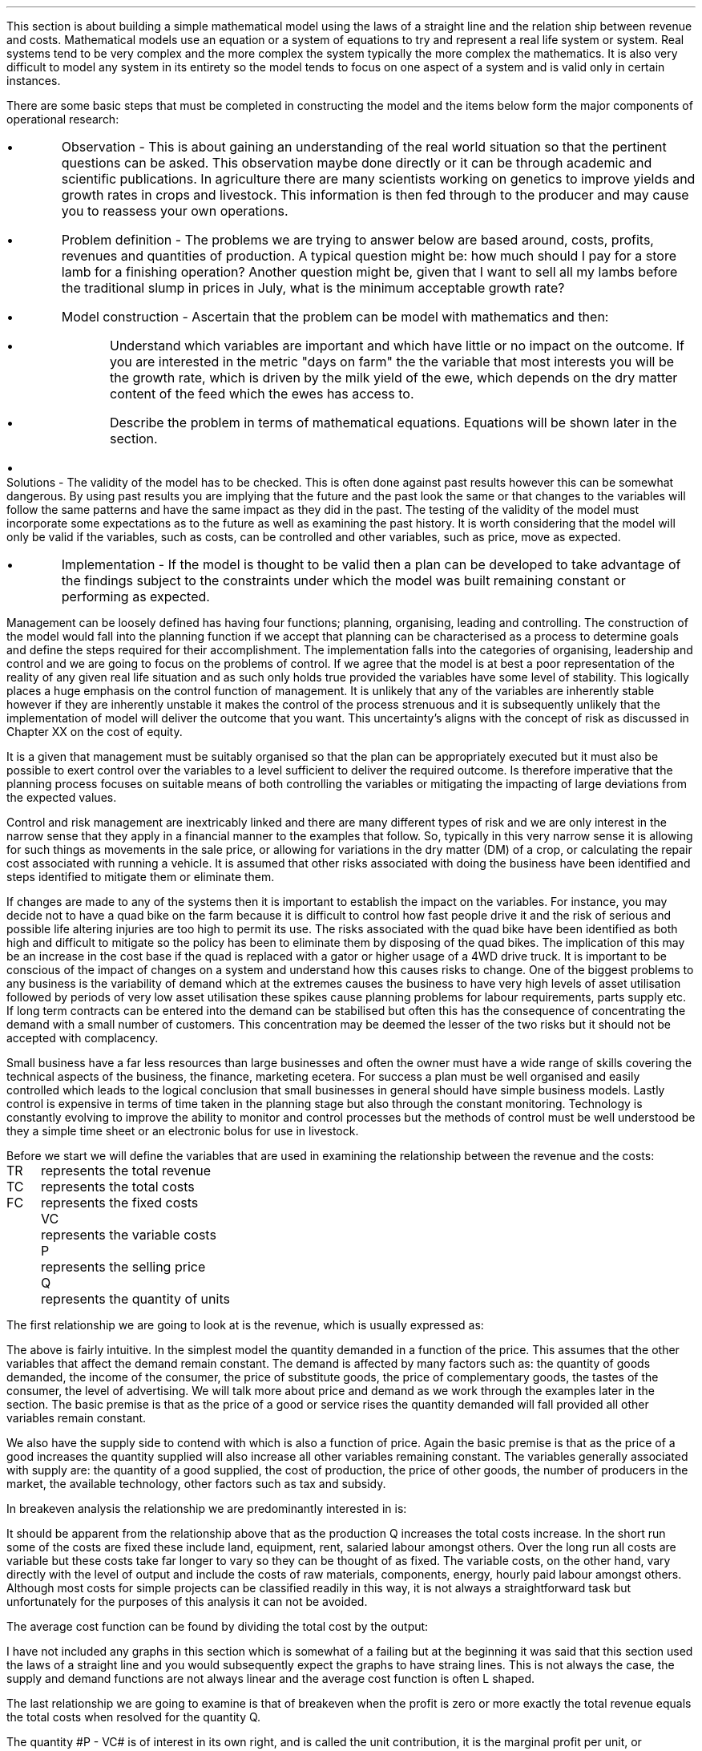 .
This section is about building a simple mathematical model using the laws of a
straight line and the relation ship between revenue and costs. Mathematical
models use an equation or a system of equations to try and represent a real
life system or system. Real systems tend to be very complex and the more complex
the system typically the more complex the mathematics. It is also very
difficult to model any system in its entirety so the model tends to focus on
one aspect of a system and is valid only in certain instances.
.LP
There are some basic steps that must be completed in constructing the model and
the items below form the major components of operational research:
.IP \(bu 
Observation - This is about gaining an understanding of the real world
situation so that the pertinent questions can be asked. This observation maybe
done directly or it can be through academic and scientific publications. In
agriculture there are many scientists working on genetics to improve yields and
growth rates in crops and livestock. This information is then fed through to
the producer and may cause you to reassess your own operations.
.IP \(bu
Problem definition - The problems we are trying to answer below are based
around, costs, profits, revenues and quantities of production. A typical
question might be: how much should I pay for a store lamb for a finishing
operation? Another question might be, given that I want to sell all my lambs
before the traditional slump in prices in July, what is the minimum acceptable
growth rate?
.IP \(bu
Model construction - Ascertain that the problem can be model with mathematics
and then:
.RS
.IP \(bu
Understand which variables are important and which have little or no impact on
the outcome. If you are interested in the metric "days on farm" the the
variable that most interests you will be the growth rate, which is driven by
the milk yield of the ewe, which depends on the dry matter content of the feed
which the ewes has access to.
.IP \(bu
Describe the problem in terms of mathematical equations. Equations will be
shown later in the section.
.RE
.IP \(bu
Solutions - The validity of the model has to be checked. This is often done
against past results however this can be somewhat dangerous. By using past
results you are implying that the future and the past look the same or that
changes to the variables will follow the same patterns and have the same impact
as they did in the past. The testing of the validity of the model must
incorporate some expectations as to the future as well as examining the past
history. It is worth considering that the model will only be valid if the
variables, such as costs, can be controlled and other variables, such as price,
move as expected.
.IP \(bu
Implementation - If the model is thought to be valid then a plan can be
developed to take advantage of the findings subject to the constraints under
which the model was built remaining constant or performing as expected.
.LP
Management can be loosely defined has having four functions; planning,
organising, leading and controlling. The construction of the model would fall
into the planning function if we accept that planning can be characterised as a
process to determine goals and define the steps required for their
accomplishment. The implementation falls into the categories of organising,
leadership and control and we are going to focus on the problems of control.
If we agree that the model is at best a poor representation of the reality of
any given real life situation and as such only holds true provided the
variables have some level of stability. This logically places a huge emphasis
on the control function of management. It is unlikely that any of the
variables are inherently stable however if they are inherently unstable it
makes the control of the process strenuous and it is subsequently unlikely that
the implementation of model will deliver the outcome that you want. This
uncertainty's aligns with the concept of risk as discussed in Chapter XX on the
cost of equity.
.LP
It is a given that management must be suitably organised so that the plan can
be appropriately executed but it must also be possible to exert control over
the variables to a level sufficient to deliver the required outcome. Is
therefore imperative that the planning process focuses on suitable means of
both controlling the variables or mitigating the impacting of large deviations
from the expected values.
.LP
Control and risk management are inextricably linked and there are many different
types of risk and we are only interest in the narrow sense that they apply in a
financial manner to the examples that follow. So, typically in this very narrow
sense it is allowing for such things as movements in the sale price, or
allowing for variations in the dry matter (DM) of a crop, or calculating the
repair cost associated with running a vehicle. It is assumed that other risks
associated with doing the business have been identified and steps identified to
mitigate them or eliminate them.
.LP
If changes are made to any of the systems then it is important to establish the
impact on the variables. For instance, you may decide not to have a quad bike
on the farm because it is difficult to control how fast people drive it and the
risk of serious and possible life altering injuries are too high to permit
its use. The risks associated with the quad bike have been identified as both
high and difficult to mitigate so the policy has been to eliminate them by
disposing of the quad bikes. The implication of this may be an increase in the
cost base if the quad is replaced with a gator or higher usage of a 4WD drive
truck. It is important to be conscious of the impact of changes on a system and
understand how this causes risks to change. One of the biggest problems to any
business is the variability of demand which at the extremes causes the
business to have very high levels of asset utilisation followed by periods of
very low asset utilisation these spikes cause planning problems for labour
requirements, parts supply etc. If long term contracts can be entered into the
demand can be stabilised but often this has the consequence of concentrating the
demand with a small number of customers. This concentration may be deemed the
lesser of the two risks but it should not be accepted with complacency.
.LP
Small business have a far less resources than large businesses and often the
owner must have a wide range of skills covering the technical aspects of the
business, the finance, marketing ecetera. For success a plan must be well
organised and easily controlled which leads to the logical conclusion that
small businesses in general should have simple business models. Lastly control
is expensive in terms of time taken in the planning stage but also through the
constant monitoring. Technology is constantly evolving to improve the ability
to monitor and control processes but the methods of control must be well
understood be they a simple time sheet or an electronic bolus for use in
livestock.
.
.XXXX \\n(cn 1 "Relating costs to revenue and profits"
.LP
Before we start we will define the variables that are used in examining the
relationship between the revenue and the costs:
.sp 0.5
.mk
.ll 2.9i
.nf
.ta 0.3i
TR	represents the total revenue
TC	represents the total costs
FC	represents the fixed costs
.fi
.br
.rt
.in 3.3i
.ll 6.0i
.nf
.ta 0.3i
VC	represents the variable costs
P	represents the selling price
Q	represents the quantity of units
.fi
.br
.sp
.LP
The first relationship we are going to look at is the revenue, which is
usually expressed as:
.EQ I
"Total revenue" lm "Price times quantity"
.EN
.sp -0.6v
.EQ I
TR lineup =~~ PQ
.EN
The above is fairly intuitive. In the simplest model the quantity demanded in a
function of the price. This assumes that the other variables that affect the
demand remain constant. The demand is affected by many factors such as: the
quantity of goods demanded, the income of the consumer, the price of substitute
goods, the price of complementary goods, the tastes of the consumer, the level
of advertising. We will talk more about price and demand as we work through the
examples later in the section. The basic premise is that as the price of a good
or service rises the quantity demanded will fall provided all other variables
remain constant.
.LP
We also have the supply side to contend with which is also a function of price.
Again the basic premise is that as the price of a good increases the quantity
supplied will also increase all other variables remaining constant. The
variables generally associated with supply are: the quantity of a good
supplied, the cost of production, the price of other goods, the number of
producers in the market, the available technology, other factors such as tax
and subsidy.
.LP
In breakeven analysis the relationship we are predominantly interested in is:
.EQ I
"Total costs" lm "Fixed costs" + "Variable costs" times "Quantity"
.EN
.sp -0.6v
.EQ I
TC lineup =~~
FC + VC(Q)
.EN
It should be apparent from the relationship above that as the production Q
increases the total costs increase. In the short run some of the costs are
fixed these include land, equipment, rent, salaried labour amongst others. Over
the long run all costs are variable but these costs take far longer to vary so
they can be thought of as fixed. The variable costs, on the other hand, vary
directly with the level of output and include the costs of raw materials,
components, energy, hourly paid labour amongst others. Although most costs for
simple projects can be classified readily in this way, it is not always a
straightforward task but unfortunately for the purposes of this analysis it can
not be avoided.
.LP
The average cost function can be found by dividing the total cost by the
output:
.EQ I
AC lm TC over Q
.EN
.sp -0.5v
.EQ I
lineup =~~
{ FC + VC(Q) }
over Q
.EN
.sp -0.5v
.EQ I
lineup =~~
FC over Q + VC over Q
.EN
.sp -0.5v
.EQ I
lineup =~~
FC over Q + VC
.EN
I have not included any graphs in this section which is somewhat of a failing
but at the beginning it was said that this section used the laws of a straight
line and you would subsequently expect the graphs to have straing lines. This
is not always the case, the supply and demand functions are not always linear
and the average cost function is often L shaped.
.LP
The last relationship we are going to examine is that of breakeven when the
profit is zero or more exactly the total revenue equals the total costs when
resolved for the quantity Q.
.EQ  I
~~~~~~~~~
TR lm TC
.EN
.sp -0.6v
.EQ I
P(Q) lineup =~~ FC~+~ VC(Q)
.EN
.sp -0.6v
.EQ I
P(Q) ~-~ VC(Q) lineup =~~ FC
.EN
.sp -0.6v
.EQ I
Q(P - VC) lineup =~~ FC
.EN
.sp -0.6v
.EQ I
Q lineup =~~ FC over left ( P - VC right )
.EN
The quantity #P - VC# is of interest in its own right, and is called the unit
contribution, it is the marginal profit per unit, or alternatively the portion
of each sale that contributes to the fixed costs. Thus the breakeven point can
be more simply stated as:
.EQ I
"Total contribution" lm "Total fixed costs"
.EN
.sp -0.6v
.EQ I
Q(P - VC) lineup =~~ FC
.EN
Breakeven is a widely used business tool but it is not without its limitations.
Traditionally breakeven analysis uses zero earnings as the breakeven point,
this ignores the cost of capital and investment requirements beyond the initial
investment. Therefore, break-even can \fBnot\fP be used to allocate capital.
In Appendix E we examine SVA as devised by Alfred Rappaport which is a form of
breakeven which includes the time value of money and can be used to allocated
capital within a business.
.LP
I am presuming that the cost of capital has been included in the fixed costs
using the information for the preceding Chapters. Therefore even if the
business operates close to the breakeven it will earn a sufficient reward to
compensate the investors for placing their capital in the business and should
theoretically return a NPV equal to zero.
.LP
There are also other limitation of breakeven:
.IP \(bu
Break-even analysis only focuses on the costs and it tells you nothing about
what sales are actually likely to be for the product or service. 
.IP \(bu
Break-even analysis assumes that fixed costs are constant. Although this is
generally true an increase in the scale of production is likely to cause fixed
costs to rise.
.IP \(bu
Break-even analysis assumes that the variable costs are constant per unit of
output in the range of the likely quantities to be sold. In essence the
variable costs increase in a linear fashion.
.IP \(bu
Break-even analysis assumes that the quantity of goods produced is equal to the
quantity of goods sold. This assumption means there should be no change in the
quantity of goods held in inventory at the beginning of the period and the
quantity of goods held in inventory at the end of the period.
.IP \(bu
Break-even analysis assumes in companies with more than one product that the
sales mix remains constant. 
.LP
Now that we have outlined the general concept of breakeven we can examine some
examples or increasing complexity.
.
.XXXX 0 2 "Breakeven - forage harvest"
.LP
Wilbur is weighing up the possibility of investing in new forage harvester
and has established the following costs:
.TS
tab (#) center;
l l.
Initial purchase cost#\[Po]350,000
Annual revenues#\[Po]80 per hectare
Variable costs#\[Po]40 per hectare
Fixed operating costs per year#\[Po]20,000 increasing 1,000 per year
Annual insurance#\[Po]9,000 payable at the beginning of the year
Salvage value#\[Po]50,000
Useful life#10 years
.TE
Wilbur's cost of capital is 10%. How many hectares must the forager harvest to
justify the purchase?
.sp
.UL Method
.sp 0.5
This is a breakeven analysis with a number of considerations. The costs needs
to be converted to annual costs and then the number of hectares required per
year can be resolved.
.RS
.IP "Step 1:" 10
Set the left side of the equation equal to: "annual revenues" - "variable
costs" multiplied by the unknown variable, the number of hectares, represented
by #h#. The revenues less the variable costs will give the contribution
available per hectare to recover the fixed costs. The breakeven analysis is
covered in more detail in Chapter XX.
.IP "Step 2:" 10
The initial investment needs to be converted to an EAC using the Capital
Recovery factor.
.IP "Step 3:" 10
The 20,000 of fixed costs is already stated in terms of an annuity. However,
the increase of 1,000 can be converted to an annuity using the Arithmetic
Gradient Present Worth factor.\(dg
.IP "Step 4:" 10
Insurance is, usually, payable upfront as stated in this example. Therefore,
the insurance is a type of annuity due as covered in Chapter 5. We learnt in
Chapter 5 that a annuity due can be converted to an ordinary annuity by the
inclusion of an extra compounding period. Subsequently, the insurance cost must
be multiplied by the Single Payment Compound Amount factor.
.IP "Step 4:" 10
The salvage value must be converted to a present value using the Single Payment
Present Worth factor and an annuity using the Capital Recovery Factor.
.FS
\(dg In Chapter 11 we learnt that the arithmetic gradient factors are usually
used inconjucntion with an annuity equation. When working with annual costs the
the need to only calculate the annuity of the arithmetic gradient simplifies
the process.
.FE
.
.RE
.LP
.sp
.UL Calculation
.sp 0.5
.RS
.EQ I
(80-40)h lm -350,000(A/P, 10%, 10) - 20,000 - 1,000(A/G, 10%, 10)
- 9,000(F/P, 10%, 1)
.EN
.sp -0.6v
.EQ
lineup {hphantom{=~~}} 
-50,000(P/F, 12%, 10)(A/P, 12%, 10)
.EN
.sp -0.6v
.EQ I
lineup =~~
left [ -350,000 - 50,000(P/F, 12%, 10) right ] (A/P, 10%, 10) - 20,000 - 1,000(A/G, 10%, 10)
.EN
.sp -0.6v
.EQ I
lineup {hphantom{=~~}} 
- 9,000(F/P, 10%, 1)
.EN
.sp -0.6v
.EQ I
lineup =~~
left [ -350,000 - 50,000(0.3855) right ] (0.1627) - 20,000 - 1,000(3.7255)
- 9,000(1.10)
.EN
.sp -0.6v
.EQ I
lineup =~~
-60,081 - 20,000 -3,726 - 9,900
.EN
.sp -0.6v
.EQ I
lineup =~~
-93,707
.EN
We now how the revenue on the left side of the equation and the costs on the
right side of the equation. We have stuck with the convention of using positive
signs for the cash inflows and negative signs for the cash outflows. A
consequence of this will be that the answer is negative.
.EQ I
h lineup =~~ -93,707 over { 80 - 40 } 
.EN
.sp -0.5v
.EQ I
lineup =~~
-2,343
.EN
The absolute value is the answer: 2,343 hectares are required to break even.
.RE
.
.LP
Key points:
.IP \(bu
The breakeven calculation includes the cost of capital and should result in the
business operating very close to its cost of capital and therefore the
investment would have a net present value of zero.
.IP \(bu
The example does not include the working capital requirements of the forage
harvester such as spare parts inventories, and the increase in the receivable.
.IP \(bu
The example has a long time frame over which the relationship between the
revenues and variable costs must remain the same and the costs must also not
rise any faster than anticipated.
.IP \(bu
Wilbur would be advised to try and enter into some long term agreements to
secure the revenue and control the costs.
.
.XXXX 0 2 "Breakeven - haulage"
.LP
TO BE ADDED
.
.
.XXXX 0 2 "Breakeven - lamb finishing"
.LP
These formulas have been derived by examining the papers on the Agricultural
and Horticultural Development Board (AHDB) website which reference lamb
finishing.
.SH 
Symbols
.LP
.IP "#bw%#" 10
The percentage of body weight used to calculate the dry matter (DM)
required each day.
.IP "#c%#" 10
The marketing expense as a percentage of the sale price.
.IP "#cd#" 10
Carcass disposal.
.IP "#C sub U#" 10
Contribution per lamb.
.IP "#d#" 10
Days may refer to the days in a series, the days over which finance is
calculated or the days on farm. The days should be clear from the context.
.IP "#d sub f#" 10
The finish date of a time period.
.IP "#d sub s#" 10
The start date of a time period.
.IP "#DM sub d#" 10
The dry matter (DM) requirement for an individual lamb on a stated day
given a start weight, a growth rate and the percentage of body weight 
.IP "#DM sub ha#" 10
Dry matter per hectare.
.IP "#DM sub { \[sum] d }#" 10
The total dry matter consumed by an individual lamb over a stated number
of days given a start weight, finished weight and the percentage of body weight.
.IP "#DM sub { \[sum] r }#" 10
The total dry matter consumed by an individual lamb for a stated growth
rate given a start weight, finished weight and the percentage of body weight.
.IP "#DM sub { s\[->]f } #"
The dry matter required over a stated period. The subscript #s# represents the
day the period starts and the subscript #f# represents the day the period ends.
The start weight, finished weight and a growth rate must be given.
.IP "#DM sub t#" 10
Dry matter per tonne.
.IP "#FC#" 10
Fixed costs. These are understood to be labour #(l)#, power and machinery\(dd
#(mc)#, hire charges #(h)#, finance #(fn)# and all property and land rents
#(pr)#. The costs can have a subscript #b# or #s# to indicate whether they are
based on the number of lambs bought or sold.
.FS
\(dd There is no depreciation. It is expected that the machinery costs are
calculated using a capital recovery factor and include the time value of money.
.FE
.IP "#FC sub B#" 10
The fixed costs per lamb based on the number of lambs bought.
.IP "#FC sub S#" 10
The fixed costs per lamb based on the number of lambs sold.
.IP "#ha sub n#" 10
The hectares required per quantity of lambs.
.IP "#kg sub d #" 10
The kilograms of feed required per lamb on a stated day.
.IP "#kg sub { s\[->]f }#" 10
The kilograms required over a stated period of days.
.IP "#k sub f#" 10
The weight of the finished lamb in kilograms. This is equal to # k sub s + (d -
1)r #.
.IP "#k sub s#" 10
The weight of the store lamb in kilograms when it is purchased. 
.IP "#M#" 10
The margin you would like to make as an absolute value.
.IP "#M%#" 10
The margin you would like to make as a percentage.
.IP "#m%#" 10
The expected mortality rate as a percentage of the lambs purchased. The
mortality rate affects both the revenue and the costs. The revenue is reduced
through lost sales. The costs per lamb are increased by having to firstly
apportion the cost over a reduced number of lambs and secondly by the
additional cost of disposing of fallen stock.
.IP "#MC#" 10
The charge for the mortality. It is equal to the mortality rate #(m%)# times
the carcass disposal cost #(cd)#.
.IP "#m sub d sup 2 #" 10
The area of crop required per lamb on a stated day.
.IP "#m sub { s\[->]f } sup 2#" 10
The area required over a stated period of days.
.IP "#OW#" 10
The costs of the weight that is originated on the farm to get the lamb from the
store weight to the finished weight. These costs are finance, fuel, repair,
maintenance, forage and hay and are calculated on a daily basis.
.IP "#d (OW sub B )#" 10
The daily costs of originating weight on farm based on the number of lambs bought.
.IP "#d (OW sub S )#" 10
The daily costs of originating weight on farm based on the number of lambs sold.
.IP "#P sub 1#" 10
The price per kg paid for the store lamb.
.IP "#P sub 2#" 10
The sale price per kg before any deductions are made for sales commissions.
.IP "#P sub 3#" 10
The sale price achieved after sales commission is deducted.
.IP "#PW#" 10
This represents the purchase of the store lamb and its direct costs. The
purchased weight #(PW)# is a function of the price per kilograms times
kilograms #k sub s ( P sub 1 )# + vet #(v)# + transport #(t)#. These costs are
typically fixed variable costs.  They are fixed in so much as they are
relatively constant per lamb and a variable cost as they increase with the
number of lambs to be finished.
.IP "#PW sub B#" 10
Purchased weight based on the lambs bought with no mortality charge.
.IP "#PW sub S#" 10
The purchase weight including a charge for mortality. It is equal to #PW sub
B + MC#.
.IP "#Q sub B#" 10
The number of store lambs which have been purchased. Unfortunately the
number of lambs bought and the number of lambs which are sold and not the same
due to the mortality rate.
.IP "#Q sub S#" 10
The number of lambs that will actually be sold after mortality. It is
equal to #Q sub B (1 - m%)#.
.IP "#r#" 10
The rate of gain in kilograms per head per day.
.IP "#R sub U#" 10
Revenue per lamb.
.IP "#t sub n#" 10
The tonnes of hay required per quantity of lambs. 
.IP "#TC#" 10
Total costs
.IP "#TC sub TB#" 10
The total costs per lamb based on the total costs divided by the number of
lambs bought. It is equal to # { FC + ( VC sub TS ) Q sub S } over Q sub B #
.IP "#TC sub TS#" 10
The total costs per lamb based on the total costs divided by the number of
lambs sold. It is equal to # { FC + [ VC sub TS ] Q sub S } over Q sub S #
.IP "#TR#" 10
Total revenue.
.IP "#TVC sub B#" 10
The total variable costs based on the number of lambs bought. It is equal to 
# Q sub B left [ PW sub B + d ( OW sub B ) right ] #
.IP "#TVC sub S#" 10
The total variable costs based on the number of lambs sold. It is equal to # Q
sub B (PW sub S ) + d ( OW sub S ) Q sub S #
.IP "#u sub f#" 10
The utilisation rate for the forage crop, stubble turnips
.IP "#u sub h#" 10
The utilisation rate for the hay
.IP "#VC#" 10
Variable costs are the purchased weight #(PW)# and the weight originated on
farm #(OW)#. Variable costs are by definition unit costs as they vary with the
level of production. The costs are finance #(fsl)#, fuel #(fl)#, repair #(rp)#,
maintenance #(mn)#, forage #(fo)# and hay #(hy)#. The costs can have a
subscript #b# or #s# to indicate whether they are based on the number of lambs
bought or sold.
.IP "#VC sub B#" 10
The variable costs per lamb based on the number of lambs bought. It is equal to
# PW sub B + d( OW sub B ) #
.IP "#VC sub S#" 10
The variable costs per lamb based on the number of lambs sold. It is equal to #
PW sub S + d ( OW sub S ) #
.IP "#VC sub TB#" 10
The variable costs per lamb based on the total variable costs divided by the
number of lambs bought. It is equal to # TVC sub B over Q sub B #
.IP "#VC sub TS#" 10
The variable costs per lamb based on the total variable costs divided by the
number of lambs sold. It is equal to # TVC sub S over Q sub S #
.IP "#y sub f#" 10
The fresh yield for a forage crop.
.IP "#y sub dm#" 10
The percentage of a crop that is dry matter.
.IP "#\[*p] sub u#" 10
Profit per lamb
.IP "#\[*p]#" 10
Total profit
.
.SH
Example scenario
.LP
We can now create a scenario, to use through out the document, based around
lamb finishing on stubble turnips, again the numbers are not meant to be
accurate nor all the costs that you might incur included. 
.IP \(bu
The target is to finish 3,000 lambs
.IP \(bu
The target growth rate is 0.15 kg per day
.IP \(bu
The target sale weight of the lamb is 42 kg (alive)
.IP \(bu
The store lamb is assumed to weigh 30 kg #(k sub s )# and cost \[Po]45 given a
cost per kg #(P sub 1 )# of \[Po]1.50.
.IP \(bu
The target days on farm are 81. With a finished weight of 42 kg and a growth
rate of 0.15 kg the purchased store lamb should not weigh less than 30 kg.
.EQ I
"Target store weight" ~~ ( k sub s ) lm
"Sale weight" - ( days - 1 ) times "rate of gain per day"
.EN 
.sp -0.6v
.EQ I
k sub s lineup =~~
k sub f - ( d - 1 ) r
.EN
.sp -0.6v
.EQ I
lineup =~~
42 - ( 81 - 1 ) 0.15
.EN
.sp -0.6v
.EQ I
lineup =~~
30 ~kg
.EN
.sp -0.5
.IP \(bu
For the purposes of this scenario, assume that the turnips are planted and are
then available for use 90 days later. The turnips are to be grazed  for
approximately 120 days. The target days on farm are 81, which means there are
39 days to acquire the store lambs and get them on farm.
.IP \(bu
Fresh yield on the stubble turnips is 50,000 kg/ha
.IP \(bu
Dry matter content is 13.5% of the fresh yield for the stubble turnips.
.IP \(bu
Establishment costs for the stubble turnips are \[Po]300/ha
.IP \(bu
Utilisation for the stubble turnips is estimated at 80%
.IP \(bu
Stubble turnips are high in energy and low in protein and fibre consequently
the lambs should have access to supplementary protein and hay or straw. The hay
or straw should make up 30% of the diet. As the lambs get larger and closer to
their mature weight their protein requirement falls.
.IP \(bu
Dry matter for the hay is 85%
.IP \(bu
Hay is purchased at \[Po]50 per tonne
.IP \(bu
Utilisation for the hay is estimated at 70%
.IP \(bu
The labour cost is one third of a full time labour unit at \[Po]40,000 which equates
to \[Po]12,000
.IP \(bu
The property and rents are \[Po]6,000 for the year.
.IP \(bu
The equivalent annual cost (EAC) for the machinery is \[Po]11,000. This
includes the 4WD, Pratley yard, electronic weigh crate, ATV, fencing equipment
and trailers.
.IP \(bu
The EAC for the maintenance is \[Po]1,000
.IP \(bu
The EAC for the repairs is \[Po]1,700
.IP \(bu
The lambs need checking every day, which is a 25 mile round trip and there is a
contingency of 10 miles per day accumulated through use of the 4WD for fencing,
carcass disposal and other ancillary tasks.  The fuel economy of the vehicle is
expected to be 20 mpg as the vehicle will predominantly be towing some form of
trailer. The costs of fuel is \[Po]1.00 per litre which means the total fuel
cost is:
.EQ I
"Fuel cost" lm
{ ( Mileage + Contingency ) times Days times "Liter/gallon" times "\[Po]/liter" } 
over
mpg
.EN
.EQ I
lineup =~~
{ (25 + 10)(120)(4.54)(1.0)} over 20
.EN
.sp -0.6v
.EQ I
lineup =~~
\[Po]953
.EN
.sp -0.5
.IP \(bu
Marketing costs are 3% of the sale price. 
.IP \(bu
Transport is \[Po]2 per lamb
.IP \(bu
Vet is \[Po]3 per lamb
.IP \(bu
Carcass disposal is \[Po]15 per deceased lamb
.IP \(bu
The presumption is that the lamb purchase and the crop are financed with a
revolving credit facility using simple interest at 10% and 365 days in a year.
.
.XXXX 0 3 "Dry matter requirements"
.LP
This section examines some formulas to calculate the dry matter required for an
individual lamb. Growing lambs generally require 4%\(dd of their body weight as
dry matter per day, if it is wet then this value will need to be increased due
to the loss of utilisation.
.FS
\(dd It is not uncommon to see 5% used as the dry matter requirement per day.
.FE
The target finishing weight is a function of the purchase weight, available
days on farm and the growth rate.
.EQ I
"Target finished weight" ~~ k sub f lm "Store weight"
+ ( days - 1) times "rate of gain per day"
=~~ k sub s + (d - 1 )\(dg r
.EN
.FS
\(dg The #(d - 1)# is needed so that the dry matter requirement on day one is
calculated on the store weight and does not include any growth.
.FE
The formula above can then be rearranged to resolve for the other variables if
required:
.
.EQ I
"Target growth rate" ~~r =~~
{ "Finished weight" - "store weight" } over { days - 1 }
=~~ { k sub f - k sub s } over { ( d - 1 ) }
.EN
.
.EQ I
"Target days on farm" ~~d =~~ 
{ "Finished weight" - "store weight" } over "rate of gain per day" + 1
=~~
left [ { k sub f - k sub s } over r right ] + 1
.EN
.
.EQ I
"Target store weight" ~~ k sub s =~~
"Sale weight" - ( days - 1 ) times ~^ "rate of gain per day"
=~~ k sub f - ( d - 1 ) r
.EN
The formulas above can be combined with the formula for an arithmetic series to
calculate the dry matter requirements over given time periods. The formulas have
been derived in Appendix N.
.
.XXXX 0 4 "Dry matter per lamb"
.LP
The dry matter requirement of the lamb rises as at it gains body weight. The
dry matter requirement on any given day can be expressed as:
.EQ I
DM sub d  lm ( "Store weight" + ( day times ~^ "growth rate") )
times ~^ " % body weight"
.EN
.sp -0.6v
.EQ I
lineup =~~ ( k sub s + (d -1) r ) times ~^ %bw
.EN
A lamb purchased with a 30 kg body weight and an expected growth rate of 0.15
kg per day has the dry matter requirement below on day 1:
.EQ I
DM sub 1 lm ( k sub s + (d -1)r ) times ~^ %bw
.EN
.sp -0.6v
.EQ I
lineup =~~
(30 + (1 - 1)(0.15)) times ~^ 0.04
.EN
.sp -0.6v
.EQ I
lineup =~~
30 times ~^ 0.04
.EN
.sp -0.6v
.EQ I
lineup =~~
1.2 ~kg ^per ^lamb
.EN
.
The dry matter requirement of a lamb, at day 60, when purchased at a weight of
30 kg with a growth rate of 0.15 kg per day will be:
.EQ I
DM sub 60 lm ( k sub s + (d - 1)r ) times ~^ %bw
.EN
.sp -0.6v
.EQ I
lineup =~~ ( 30 + (60 -1)(0.15) ) times ~^ 0.04
.EN
.sp -0.6v
.EQ I
lineup =~~
(30 + 8.85) times ~^ 0.04
.EN
.sp -0.6v
.EQ I
lineup =~~
1.55 ~kg ^per ^lamb
.EN
.
.XXXX 0 4 "Dry matter over number of days given a start and finish weight"
.LP
The equation below has been derived in Appendix N and allows us to calculate
the amount of dry matter a lamb will consume over a given number of days to
reach a given weight.
.EQ I
DM sub { \[sum] d } lm
d over 2 left [ k sub s + k sub f  right ] %bw
.EN
.KS
An example to make things clearer, I hope. A lamb is purchased at 30 kg and
will be sold at a finished weight of 42 kg. If the lamb reaches this weight in
81 days how much dry matter will it have consumed?
.EQ I
DM sub { \[sum] 81 } lm
d over 2 left [ k sub s + k sub f  right ] %bw
.EN
.sp -0.6v
.EQ I
lineup =~~
81 over 2 left [ 30 + 42 right ] 0.04
.EN
.sp -0.6v
.EQ I
lineup =~~
40.5 left [ 72 right ] 0.04
.EN
.sp -0.6v
.EQ I
lineup =~~
116.64 ~kg ^DM ^per ^lamb
.EN
.KE
In the scenario above the lamb is taken from 30 kg to 42 kg live weight in 81
days. It is important to understand that if the lamb takes longer to reach the
desired finishing weight it will consume more feed and subsequently have a
higher feed cost. We will increase the days to 110 and see the impact on the
kilograms of dry matter.
.EQ I
DM sub { \[sum] 110 } lm
d over 2 left [ k sub s + k sub f  right ] %bw
.EN
.sp -0.6v
.EQ I
lineup =~~
110 over 2 left [ 30 + 42 right ] 0.04
.EN
.sp -0.6v
.EQ I
lineup =~~
55 left [ 72 right ] 0.04
.EN
.sp -0.6v
.EQ I
lineup =~~
158.40 ~kg ^DM ^per ^lamb
.EN
The number of days required to reach the finishing weight was increased from 81
to 110, this is an increase in the time of 36%. Extending the number of days
has resulted in the amount of dry matter required increasing from 116.64 kg to
158.40 kg, this is also an increase of 36%. The relationship between the
percentage increase in the number of days and the percentage increase in the
required amount of dry matter should hold true, but I would advise completing
the calculation for the dry matter.
.LP
The number of days taken to reach a desired weight implies a growth rate. The
growth rate can be checked by using the following formula:
.EQ I
"Target growth rate" ~~r =~~
{ "Finished weight" - "store weight" } over { days - 1 }
=~~ { k sub f - k sub s } over { ( d - 1 ) }
.EN
The growth rate for 81 days:
.EQ I
r =~~ { k sub f - k sub s } over { ( d - 1 ) }
=~~ { 42 - 30 } over { ( 81 - 1 ) }
=~~ 0.15 ~kg ^per ^day
.EN
The growth rate for 110 days:
.EQ I
r =~~ { k sub f - k sub s } over { ( d - 1 ) }
=~~ { 42 - 30 } over { ( 110 - 1 ) }
=~~ 0.11 ~kg ^per ^day
.EN
So, a target number of days implies a given growth rate and a given growth rate
implies that the lamb will reach finishing weight in a given number of days.
.
.XXXX 0 4 "Dry matter given a growth rate and a start and finish weight"
.LP
The equation below has been derived in Appendix N and allows us to calculate
the amount of dry matter a lamb will consume to reach a finishing weight if the
start weight and growth rate are known.
.EQ I
DM sub { \[sum] r }  lm
{ { k sub f - k sub s + r } over 2r }
left [ k sub s + k sub f right ] %bw
.EN
.KS
A lamb is purchased at 30 kg and will be sold at a finished weight of 42 kg. If
the growth rate is 0.15 kg per day how much dry matter will it have consumed to
reach the finishing weight?
.EQ I
DM sub { \[sum] 0.15 } lm
{ { k sub f - k sub s + r } over 2r }
left [ k sub s + k sub f right ] %bw
.EN
.sp -0.6v
.EQ I
lineup =~~
{ { 42 - 30 + 0.15 } over 2(0.15) }
left [ 30 + 42 right ] 0.04
.EN
.sp -0.6v
.EQ I
lineup =~~
{ { 12.15 } over 0.3 }
left [ 72 right ] 0.04
.EN
.sp -0.6v
.EQ I
lineup =~~
40.5 left [ 72 right ] 0.04
.EN
.sp -0.6v
.EQ I
lineup =~~
116.64 ~kg ^DM ^per ^lamb
.EN
.KE
This is the same value as we calculated in the previous section as the weights
are the same and we used the growth rate implied by 81 days in the previous
section. You can either think in terms of days or growth rates as they are
different sides of the same coin. As we have previously stated a growth rate
implies a given number of days required to reach the finishing weight and the
number of days implies the growth rate required to reach the finishing weight.
We will change the growth rate to see the impact on the kilograms of dry
matter. We will use a low growth rate of 0.09 kg per day.
.EQ I
DM sub { \[sum] 0.09 } lm
{ { k sub f - k sub s + r } over 2r }
left [ k sub s + k sub f right ] %bw
.EN
.sp -0.6v
.EQ I
lineup =~~
{ { 42 - 30 + 0.09 } over 2(0.09) }
left [ 30 + 42 right ] 0.04
.EN
.sp -0.6v
.EQ I
lineup =~~
{ { 11.91 } over 0.18 }
left [ 72 right ] 0.04
.EN
.sp -0.6v
.EQ I
lineup =~~
66.17 left [ 72 right ] 0.04
.EN
.sp -0.6v
.EQ I
lineup =~~
190.56 ~kg ^DM ^per ^lamb
.EN
The amount of dry matter consumed has risen by 63% even though the growth rate
has only been reduced by 40%. We have previously noted the relationship between
the percentage increase in the number of days and the percentage increase in
the required dry matter. The relation can be found in this example if the
growth rate is converted into the implied number of days. We know that the
growth rate of 0.15 kg per day with the weights in our example results in 81
days on farm. The growth rate of 0.09 kg per day result in 190.56 kg of dry
matter and this implies 133 days days on farm:
.EQ I
"Target days on farm" ~~d =~~ 
{ "Finished weight" - "store weight" } over "rate of gain per day" + 1
=~~
left [ { k sub f - k sub s } over r right ] + 1
=~~
{ 42 - 30 } over 0.09 + 1
=~~
133
.EN
The percentage increase in days from 81 to 133 is 64% which closely matches the
increase in the dry matter requirement.
.
.XXXX 0 4 "Dry matter over a time period"
.LP
The equation below has been derived in Appendix N and allows us to calculate
the amount of dry matter, in kilograms, required over a time period in days.
.EQ I
DM sub { s\[->]f } lm
{  d sub f - d sub s  + 1  } over 2
left [ 2 k sub s 
+
r ( d sub f + d sub s - 2 ) right ] %bw 
.EN
A lamb is purchased at 30 kg and will spend 81 days on farm. If the growth rate
is 0.15 kg per day how much dry matter will it have consumed in the first 30
days?
.EQ I
DM sub { 1\[->]30 } lm
{  d sub f - d sub s  + 1  } over 2
left [ 2 k sub s 
+
r ( d sub f + d sub s - 2 ) right ] %bw 
.EN
.sp -0.6v
.EQ I
lineup =~~
{  30 - 1  + 1  } over 2
left [ 2 (30) 
+
0.15 ( 30 + 1 - 2 ) right ] 0.04
.EN
.sp -0.6v
.EQ I
lineup =~~
15 left [ 60 + 4.35 right ] 0.04
.EN
.sp -0.6v
.EQ I
lineup =~~
15 left [ 64.35 ] 0.04
.EN
.sp -0.6v
.EQ I
lineup =~~
38.61 ~kg ^DM ^per ^lamb
.EN
38.61 kg is the sum of the daily dry matter requirements for day 1 through to
and including day 30. If you want the dry matter requirements for the second
month you would need to use days 31 to 60. If you want to then calculate the
remaining dry matter requirement based on our example of 81 days you would need
to use days 61 through to 81.
.LP
We have been working with our example of fattening a lamb from 30 kg to 42 kg
over 81 days which implies a growth rate of 0.15 kg per day. We will now
calculate the feed requirements over the remaining time period which is day 31
to 81.
.EQ I
DM sub { 31\[->]81 } lm
{  d sub f - d sub s  + 1  } over 2
left [ 2 k sub s 
+
r ( d sub f + d sub s - 2 ) right ] %bw 
.EN
.sp -0.6v
.EQ I
lineup =~~
{  81 - 31  + 1  } over 2
left [ 2 (30) 
+
0.15 ( 81 + 31 - 2 ) right ] 0.04
.EN
.sp -0.6v
.EQ I
lineup =~~
25.5 left [ 60 + 16.5 right ] 0.04
.EN
.sp -0.6v
.EQ I
lineup =~~
25.5 left [ 76.50 ] 0.04
.EN
.sp -0.6v
.EQ I
lineup =~~
78.03 ~kg ^DM ^per ^lamb
.EN
We previously calculated the kilograms of dry matter required to finish a lamb
at 42 kg, starting at 30 kg, given a growth rate of 0.15 kg per day as 116.64
kg DM. 
.EQ I
DM sub { \[sum] 81 } lm DM sub { 1\[->]30 } + DM sub { 31\[->]81 }
.EN
.sp -0.6v
.EQ I
lineup =~~
38.61 + 78.03
.EN
.sp -0.6v
.EQ I
lineup =~~
116.64 ~kg ^DM ^per ^lamb
.EN
The great advantage of this formula is that you need only know the weight of
the store lamb when it was purchased and not its weight at the start of the
time period to calculate the feed consumed.
.
.XXXX 0 3 "Feed requirements"
.LP
If the forage crop represents 70% percent of the diet the remaining 30% must
come from the hay. It is presumed the hay is placed on the headland around the
fields when the forage crop is planted so there is no requirement to drive on
the fields later in the year. In our scenario feeding the hay on the headland
leads to a low utilisation rate of 70%. 
.
.XXXX 0 4 "Forage kg DM/ha"
.LP
We will use the figures from our example scenario. The stubble turnips have a
fresh yield of 50,000 kg/ha, 13.5% DM and 80% utilisation.
.EQ I
DM sub ha lm "Fresh yield" times ~^ "DM% of fresh yield" times ~^ "Utilisation"
.EN
.sp -0.6v
.EQ I
lineup =~~ y sub f times ~^ y sub dm times ~^ u sub t
.EN
.sp -0.6v
.EQ I
lineup =~~
50,000 times ~^ 0.135 times ~^ 0.8
.EN
.sp -0.6v
.EQ I
lineup =~~
5,400 ~"kg/ha"
.EN
.
.XXXX 0 4 "Hay kg DM/tonne"
.LP
The figures for the hay are 85% DM and 70% utilisation.
.EQ I
DM sub t lm 1,000 times ~^ "DM%" times ~^ "Utilisation"
.EN
.sp -0.6v
.EQ I
lineup =~~ 1,000 times ~^ y sub dm times ~^ u sub t
.EN
.sp -0.6v
.EQ I
lineup =~~
1,000 times ~^ 0.85 times ~^ 0.7
.EN
.sp -0.6v
.EQ I
lineup =~~
595 ~"kg/tonne"
.EN
.
.XXXX 0 4 "Forage hectares required"
.LP
The number of hectares required is:
.EQ I
ha sub n lm
Q sub B over { DM sub ha over { DM sub { \[sum] d } (%Diet) } }
=~~
{  Q sub B ( DM sub { \[sum] d } ) %Diet } over { DM sub ha }
.EN
The number of hectares required for 3,000 lambs based on our assumption of
approximately 117 kg of dry matter consumed over 81 days are:
.EQ I
ha sub 3,000 lm
{  Q sub B ( DM sub { \[sum] d } ) %Diet } over { DM sub ha }
.EN
.sp -0.6v
.EQ I
lineup =~~
3,000(117)0.7 over 5,400
.EN
.sp -0.6v
.EQ I
lineup =~~
241,500 over 5,400
.EN
.sp -0.6v
.EQ I
lineup =~~
46 ~"ha"
.EN
The amount of hectares per lamb is found by setting the target number of lambs
equal to 1:
.EQ I
ha sub 1 lm
{ 1 ( DM sub { \[sum] d } ) %Diet } over { DM sub ha }
.EN
.sp -0.6v
.EQ I
lineup =~~
1(117)0.7 over 5,400
.EN
.sp -0.6v
.EQ I
lineup =~~
81.9 over 5,400
.EN
.sp -0.6v
.EQ I
lineup =~~
0.015 ~ha ^per ^lamb
.EN
.
.XXXX 0 4 "Tonnes of hay required"
.LP
The calculation for the amount of hay is shown below:
.EQ I
"Hay required" =~~
{ ("Target number of lambs") ( DM sub { \[sum] d } ) (%Diet) }
over { ( "DM% hay" ) ( "Utilisation hay" ) (1,000) }
.EN
This can be expressed in symbols as:
.EQ I
t sub n =~~
{  Q sub B ( DM sub { \[sum] d } ) %Diet }
over {  y sub dm  ( u sub h ) 1,000 }
.EN
The requirements based on our example are:
.EQ I
t sub 3,000 lm
{  Q sub B ( DM sub { \[sum] d } ) %Diet }
over {  y sub dm  ( u sub h ) 1,000 }
.EN
.sp -0.6v
.EQ I
lineup =~~
{ 3,000 ( 117 ) 0.3 }
over {  0.85  ( 0.7 ) 1,000 }
.EN
.sp -0.6v
.EQ I
lineup =~~
105,300
over
595
.EN
.sp -0.6v
.EQ I
lineup =~~
177 ~"tonnes"
.EN
The utilisation for the hay is very low at 70% which implies that 30% is going
to waste. In this instance that amounts to # 0.3 times ~^ 177# which equates to 53
tonnes. A troubling thought.
.LP
The individual requirement for hay can be calculated by setting the target
number of lambs to 1:
.EQ I
t sub 1 lm
{ 1 ( DM sub { \[sum] d } ) %Diet }
over {  y sub dm  ( u sub h ) 1,000 }
.EN
.sp -0.6v
.EQ I
lineup =~~
{ 1( 117 ) 0.3 }
over {  0.85  ( 0.7 ) 1,000 }
.EN
.sp -0.6v
.EQ I
lineup =~~
35.1
over
595
.EN
.sp -0.6v
.EQ I
lineup =~~
0.059 ~tonnes ^ per ^ lamb
.EN
.
.KS
.XXXX 0 4 "Check feed requirements"
.LP
We previously calculated the individual dry matter requirements as 116.64 kg
and the total dry matter for 3,000 lambs would be approximately 349,920 kg. It
is prudent to check that the individual feed requirements total the same
approximate number:
.EQ I
"Total DM" lm "Stubble turnips" + Hay
.EN
.sp -0.6v
.EQ I
lineup =~~
ha sub 3,000 times ~^ DM sub ha
+ t sub 3,000 times ~^ 1,000 times ~^ y sub dm times ~^ u sub h
.EN
.sp -0.6v
.EQ I
lineup =~~
( 46 ) ( 5,400 ) + 177 (1,000) (0.85) (0.7)
.EN
.sp -0.6v
.EQ I
lineup =~~
248,400 + 105,315
.EN
.sp -0.6v
.EQ I
lineup =~~
353,715 ~kg
.EN
.KE
The numbers are not exact due to the rounding, but they are close enough to
feel confident that the individual feed calculations are correct.
.
.XXXX 0 4 "Forage area per day"
.LP
The area required per day in #m sup 2# is given by the equation below:
.EQ I
m sub d sup 2  lm
{ ("Store weight" +  (day - 1)  times ~^ "growth rate") times ~^ 10,000 times ~^ %Diet }
over 
{ "Fresh yield kg/ha" times ~^ "DM% of fresh yield" times ~^ "Utilisation" }
.EN
.sp -0.6v
.EQ I
lineup =~~
{ DM sub d times ~^ 10,000 times ~^ %Diet } 
over
{ DM sub ha }
.EN
.sp -0.6v
.EQ I
lineup =~~
{ ( k sub s + (d -1)r ) times ~^ %bw times ~^ 10,000 times ~^ %Diet} 
over
{ y sub f times ~^ y sub dm times ~^ u sub t }
.EN
What is the area requirement for a lamb on day 1 if it is purchased weighing
30 kg using the criteria from the example scenario?
.EQ I
m sub 1 sup 2 lm
{ ( k sub s + (d -1)r ) times ~^ %bw times ~^ 10,000 times ~^ %Diet} 
over
{ y sub f times ~^ y sub dm times ~^ u sub t }
.EN
.sp -0.6v
.EQ I
lineup =~~
{ ( 30 + (1 -1)0.15 ) times ~^ 0.04 times ~^ 10,000 times ~^ 0.7} 
over
{ 50,000 times ~^ 0.135 times ~^ 0.8 }
.EN
.sp -0.6v
.EQ I
lineup =~~
8,400
over 
5,400
.EN
.sp -0.6v
.EQ I
lineup =~~
1.56 ~m sup 2 ^ per ^ lamb
.EN
What is the area requirement at day 70?
.EQ I
m sub 70 sup 2 lm
{ ( k sub s + (d -1)r ) times ~^ %bw times ~^ 10,000 times ~^ %Diet} 
over
{ y sub f times ~^ y sub dm times ~^ u sub t }
.EN
.sp -0.6v
.EQ I
lineup =~~
{ ( 30 + (70 -1)0.15 ) times ~^ 0.04 times ~^ 10,000 times ~^ 0.7} 
over
{ 50,000 times ~^ 0.135 times ~^ 0.8 }
.EN
.sp -0.6v
.EQ I
lineup =~~
11,298
over 
5,400
.EN
.sp -0.6v
.EQ I
lineup =~~
2.09 ~m sup 2 ^ per ^ lamb
.EN
The total area required for a mob can be calculated by multiplying by the
quantity of lambs.
.
.XXXX 0 4 "Hay kg per day"
.LP
The hay required per day in kilograms is given by the equation below:
.EQ I
kg sub d lm
{ ("Store weight" + ( day - 1 ) times ~^ "growth rate") times ~^ %Diet }
over 
{ "DM% Hay" times ~^ "Utilisation hay" }
.EN
.sp -0.6v
.EQ I
lineup =~~
{ DM sub 1 times ~^ %Diet } 
over
{ y sub dm times ~^ u sub h }
.EN
.sp -0.6v
.EQ I
lineup =~~
{ ( k sub s + (d -1)r ) times ~^ %bw times ~^ %Diet} 
over
{ y sub dm times ~^ u sub h }
.EN
How may kilograms of hay are required for a lamb on day 1 if it is purchased
weighing 30 kg using the criteria from the example scenario?
.EQ I
kg sub 1 lm
{ ( k sub s + (d -1)r ) times ~^ %bw times ~^ %Diet} 
over
{ y sub dm times ~^ u sub h }
.EN
.sp -0.6v
.EQ I
lineup =~~
{ ( 30 + (1 -1)0.15 ) times ~^ 0.04 times ~^ 0.3} 
over
{ 0.85 times ~^ 0.7 }
.EN
.sp -0.6v
.EQ I
lineup =~~
0.36
over 
0.60
.EN
.sp -0.6v
.EQ I
lineup =~~
0.61 ~kg ^ per ^ lamb
.EN
How many kilograms of hay are required on day 70?
.EQ I
kg sub 70 lm
{ ( k sub s + (d -1)r ) times ~^ %bw times ~^ %Diet} 
over
{ y sub dm times ~^ u sub h }
.EN
.sp -0.6v
.EQ I
lineup =~~
{ ( 30 + (70 -1)0.15 ) times ~^ 0.04 times ~^ 0.3} 
over
{ 0.85 times ~^ 0.7 }
.EN
.sp -0.6v
.EQ I
lineup =~~
0.48
over 
0.60
.EN
.sp -0.6v
.EQ I
lineup =~~
0.80 ~kg ^ per ^ lamb
.EN
The total kilograms required for a mob can be calculated by multiplying by the
quantity of lambs.
.
.XXXX 0 4 "Area, per lamb, over a time period"
.LP
The area required for a time period can be calculated by first calculating the
dry matter over a time period using the same formula as before and then
converting this value into #m sup 2#.
.EQ I
m sub { s\[->]f } sup 2  lm
{ DM sub "s\[->]f" times ~^ 10,000 times ~^ %Diet } 
over
{ DM sub ha }
.EN
The formula for the dry matter is:
.EQ I
DM sub { s\[->]f } lm
{  d sub f - d sub s  + 1  } over 2
left [ 2 k sub s 
+
r ( d sub f + d sub s - 2 ) right ] %bw 
.EN
First we will calculate the dry matter over a number of days for instance days
7 to 14:
.EQ I
DM sub { 7\[->]14 } lm
{  d sub f - d sub s  + 1  } over 2
left [ 2 k sub s 
+
r ( d sub f + d sub s - 2 ) right ] %bw 
.EN
.sp -0.6v
.EQ I
lineup =~~
{  14 - 7  + 1  } over 2
left [ 2 (30) 
+
0.15 ( 14 + 7 - 2 ) right ] 0.04
.EN
.sp -0.6v
.EQ I
lineup =~~
4 left [ 60 + 2.85 right ] 0.04
.EN
.sp -0.6v
.EQ I
lineup =~~
10.06 ~kg ^DM ^ per ^ lamb
.EN
We can now convert the dry matter into an area:
.EQ I
m sub { 7\[->]14 } sup 2  lm
{ DM sub "7\[->]14" times ~^ 10,000 times ~^ %Diet } 
over
{ DM sub ha }
.EN
.sp -0.6v
.EQ I
lineup =~~
{ 10.06 times ~^ 10,000 times ~^ 0.7 }
over
5,400
.EN
.sp -0.6v
.EQ I
lineup =~~
13.04 ^m sup 2 ^ per ^ lamb
.EN
.
.XXXX 0 4 "Hay in kg, per lamb, over a time period"
.LP
We will use the same technique as we used for the area. Firstly you must
calculate the dry matter in kilograms required over a time period and then it
can be converted to the kilograms of hay. I am not going to redo the
calculation so we will use the same time period as we used for the area, days 7
to 14.
.EQ I
kg sub { s\[->]f }  lm
{ DM sub { s\[->]f } times ~^ %Diet } 
over
{ y sub dm times ~^ u sub h }
.EN
.KS
The kilograms of hay required is:
.EQ I
kg sub { 7\[->]14 }  lm
{ DM sub { 7\[->]14 } times ~^ %Diet } 
over
{ y sub dm times ~^ u sub h }
.EN
.sp -0.6v
.EQ I
lineup =~~
{ 10.06 times ~^ 0.3 }
over
0.6
.EN
.sp -0.6v
.EQ I
lineup =~~
5.03 ~kg
.EN
.KE
.
.XXXX 0 3 "Costs"
.LP
In this section we move from thinking in terms of dry matter and look at the
costs of the inputs in a number of ways.
.
.XXXX 0 4 "Fixed costs"
.LP
The fixed costs are understood to be labour, machinery, hire, fuel, finance and
property.
.EQ I
FC lm Labour + machinery + hire + fuel + finance + property 
.EN
The hire charge is to cover the short term requirement for a loader tractor or
telehandler to move the bales onto the headland. The fixed finance cost is the
cost of establishing the crop and purchasing the hay. For the purposes of this
exercise it is presumed that the hay is purchased at the same time the forage
crop is established and therefore they are both financed over the same time
period. The time period, for the purpose of the finance calculation is 210 days
which is the 90 days after establishment, until the crop can be grazed, and the
following 120 days over which the grazing occurs.
.EQ I
Finance lm { left [ ( "ha forage" times ~^ "\[Po]/ha" )
+
( "Tonnes hay" times ~^ "\[Po]/tonne" ) right ] times ~^ "Interest rate%" times ~^ Days }
over
365
.EN
.sp -0.6v
.EQ I
lineup =~~
{ left [ ( 45 times ~^ 300 ) + ( 172 times ~^ 50 ) right ] times ~^ 0.1 times ~^ 120 }
over
365
.EN
.sp -0.6v
.EQ I
lineup =~~
261,600 over 365
.EN
.sp -0.6v
.EQ I
lineup =~~
\[Po]1,272
.EN
The fixed costs can now be totalled:
.EQ I
FC lm Labour + machinery + hire + finance + property 
.EN
.sp -0.6v
.EQ I
lineup =~~
l + mc + h + fn + pr
.EN
.sp -0.6v
.EQ I
lineup =~~
12,000 + 11,000 + 2,000 + 1,272 + 6,000
.EN
.sp -0.6v
.EQ I
lineup =~~
\[Po]32,272
.EN
The amounts can also be displayed in a table:
.TS
tab (#) center;
l n n.
Labour#\[Po]12,000#37%
Machinery#\[Po]11,000#34%
Hire#\[Po]2,000#6%
Finance#\[Po]1,272#4%
Property & rents#\[Po]6,000#19%
#_
Fixed costs#\[Po]32,272
#_
.TE
.KS
It can be seen that the largest fixed costs in our example is the labour. The
labour, machinery and property account for 90% of the fixed costs.
The fixed costs per bought lamb are:
.EQ I
FC sub B lm FC over Q sub B
.EN
.sp -0.6v
.EQ I
lineup =~~
{ l + mc + h + fn + pr } over Q sub B 
.EN
.sp -0.6v
.EQ I
lineup =~~
{ 12,000 + 11,000 + 2,000 + 1,272 + 6,000 } over 3,000
.EN
.sp -0.6v
.EQ I
lineup =~~
4.00 + 3.67 + 0.67 + 0.42 + 2.00
.EN
.sp -0.6v
.EQ I
lineup =~~
\[Po]10.76 ~per ^lamb
.EN
.KE
The problem is that the number of lambs sold will not be the same as the number
of lambs bought due to the mortality rate.  We did not include the mortality
rate when accounting for the forage because we do not know when the lambs are
going to die. They may die on the first day or the last day when they have
consumed their allocated amount of feed. 
.LP
When examining the costs we can not avoid the mortality rate, however, we can
account for it at different points in the calculations. We are going to account
for the mortality rate at the individual cost level and display it alongside
the unadjusted figure so that we can compare the two figures.
.LP
The number of lambs sold is equal to the number of lambs bought multiplied by
#1 - "mortality rate"#.
.EQ I
Q sub S =~~ Q sub b ( 1 - m%) =~~ 3,000( 1 - 0.03) = 2,910
.EN
The calculation for the fixed costs per lamb sold is then as as follows:
.EQ I
FC sub S lm FC over Q sub S
.EN
.sp -0.6v
.EQ I
lineup =~~
{ l + mc + h + fn + pr } over Q sub S
.EN
.sp -0.6v
.EQ I
lineup =~~
{ 12,000 + 11,000 + 2,000 + 1,272 + 6,000 } over { 3,000(1 - m%) }
.EN
.sp -0.6v
.EQ I
lineup =~~
{ 12,000 + 11,000 + 2,000 + 1,272 + 6,000 } over 2,910
.EN
.sp -0.6v
.EQ I
lineup =~~
4.12 + 3.78 + 0.69 + 0.44 + 2.06
.EN
.sp -0.6v
.EQ I
lineup =~~
\[Po]11.09 ~per ^lamb
.EN
These unit costs can also be displayed in a table:
.EQ I
delim @@
.EN
.TS
tab (#) center;
l c c
l c c
l n .
#_#_
#@FC sub B@#@FC sub S@
#_#_
Labour#\[Po]4.00#\[Po]4.12
Machinery#\[Po]3.67#\[Po]3.78
Hire#\[Po]0.67#\[Po]0.69
Finance#\[Po]0.42#\[Po]0.44
Property & rents#\[Po]2.00#\[Po]2.06
#_#_
Unit fixed costs#\[Po]10.76#\[Po]11.09
#_#_
.TE
.EQ I
delim ##
.EN
It is important to understand that:
.EQ I
FC sub S =~~ FC sub B over { ( 1 - m% ) }
tf
FC sub B =~~ FC sub S times ~^ ( 1 - m% ) 
.EN
.KS
It is then easy to move back and forwards between the adjusted values and
unadjusted values by making use of this information. If we had the value
\[Po]10.76, for the fixed costs per unit, we can adjust for the mortality by
dividing by #(1 - m%)#.
.EQ I
FC sub S lm 10.76 over { ( 1 - m% ) }
.EN
.sp -0.6v
.EQ I
lineup =~~
10.76 over 0.97
.EN
.sp -0.6v
.EQ I
lineup =~~
\[Po]11.09 ~per ^lamb
.EN
.KE
The technique works equally well with individual costs. Therefore, the
calculation to convert the mortality adjusted machinery costs back to its
unadjusted figure would be:
.EQ I
Machinery sub B lm Machinery sub S times ~^ ( 1 - m% ) 
.EN
.sp -0.6v
.EQ I
lineup =~~
3.78 times ~^ ( 1 - 0.03 )
.EN
.sp -0.6v
.EQ I
lineup =~~
\[Po]3.67 ~per ^lamb
.EN
.
.XXXX 0 4 "Variable costs"
.LP
The variable costs are made of two components the costs of the acquired store
lamb and the daily cost of the weight added to the store lamb during the finishing
process.
.EQ I
"Variable costs" lm "Purchased weight" + "Originated weight"
.EN
.sp -0.6v
.EQ I
VC lineup =~~ PW + d(OW)
.EN
The calculation for the purchased weight is shown below based on the number of
lambs bought:
.EQ I
PW sub B lm
left ( "Store weight" times ~^ \[Po]/kg right ) + Vet + Transport 
.EN
.sp -0.6v
.EQ I
lineup =~~
left ( k sub s times ~^ P sub 1 right ) + v + t
.EN
.sp -0.6v
.EQ I
lineup =~~
left ( 30 times ~^ 1.5 right ) + 3 + 2
.EN
.sp -0.6v
.EQ I
lineup =~~
45 + 3 + 2 
.EN
.sp -0.6v
.EQ I
lineup =~~
\[Po]50.00 ~per ^lamb
.EN
Unfortunately not all the lambs survive to be sold. The calculation for the
purchased weight is shown below based on the number of lambs sold and the
mortality rate of 3%:
.EQ I
PW sub S lm PW sub B + MC
.EN
.sp -0.6v
.EQ I
lineup =~~
PW sub B + m%(cd)
.EN
.sp -0.6v
.EQ I
lineup =~~
50.00 + 0.03(15)
.EN
.sp -0.6v
.EQ I
lineup =~~
50.00 + 0.45
.EN
.sp -0.6v
.EQ I
lineup =~~
\[Po]50.45 ~per ^lamb
.EN
It can be seen above that the mortality increases the costs. If all of the
target lambs were to die before being sold, you would suffer not only the loss
of purchasing the lambs but also the additional cost of disposing of the fallen
stock at \[Po]15 per head. On 3,000 lambs a potential additional cost of
\[Po]45,000. It is assumed the transport cost covers the movement of the lamb
dead or alive off the property.
.LP
The calculation for the weight gain is shown below:
.EQ I
d(OW) lm "Days on farm"
times ~^ ( Financing + Fuel + Repair + Maintenance + Forage + Hay )
.EN
.sp -0.6v
.EQ I
lineup =~~
d ( fsl + fl + rp + mn + fo + hy )
.EN
.KS
First we must calculate the costs per head per day. We are going to do this as
before based on both the number of lambs that were bought as store and the
number of lambs that are actually sold.
The calculations based on the number of lambs bought:
.EQ I
fsl sub b =~~
{ ("Purchase price") ("Store kg") times ~^ Interest% } over 365 
=~~
{ P sub 1 ( k sub s ) times ~^ i% } over 365
=~~
{ 1.5(30) times ~^ 0.1 } over 365
=~~
0.01233 ^\[Po]/hd
.EN
.
.EQ I
fl sub b =~~
{Fuel } 
over { "Number of lambs bought" times ~^ "Days on farm" }
=~~
fl over { Q sub B times ~^ d }
=~~
{ 953 } over { 3,000 times ~^ 81 }
=~~
0.00392 ^\[Po]/hd \(dd
.EN
.FS
\(dd The large number of decimal places is not an attempt at accuracy nor is it
necessary as there are only 100 pence in the pound and huge amounts of
uncertainty in the expected values. However, I wanted the numbers which have
been adjusted for mortality to match those which have not been adjusted at the
end of this section. To establish the values for our target of 3,000 sheep will
require multiplying the values by both 81 and 3,000 which is 243,000. 1 divided
by 243,000 is 0.000004. So a large number of decimal places is unfortunately
required for this exercise.
.FE
.
.EQ I
rp sub b =~~
{"EAC Repair" } 
over { "Number of lambs bought" times ~^ "Days on farm" }
=~~
rp over { Q sub B times ~^ d }
=~~
{ 1,700 } over { 3,000 times ~^ 81 }
=~~
0.00700 ^\[Po]/hd
.EN
.
.EQ I
mn sub b =~~
{"EAC Maintenance" } 
over { "Number of lambs bought" times ~^ "Days on farm" }
=~~
mn over { Q sub B times ~^ d }
=~~
{ 1,000 } over { 3,000 times ~^ 81 }
=~~
0.00412 ^\[Po]/hd
.EN
.
.EQ I
fo sub b =~~ { "ha forage" times ~^ "\[Po]/ha" }
over { "Number of lambs bought" times ~^ "Days on farm" }
=~~
fo over { Q sub B times ~^ d }
=~~
{ 45 times ~^ 300 } over { 3,000 times ~^ 81 }
=~~
0.05556 ^\[Po]/hd
.EN
.
.EQ I
hy sub b =~~ { "Tonnes hay" times ~^ "\[Po]/tonne" }
over { "Number of lambs bought" times ~^ "Days on farm" }
=~~
hy over { Q sub B times ~^ d }
=~~
{ 177 times ~^ 50 } over { 3,000 times ~^ 81 }
=~~
0.03642 ^\[Po]/hd
.EN
.KE
The calculations can be done using the number lambs sold #Q sub S#. The number
of lambs sold is equal to the number of lambs bought multiplied by #1 -
"mortality rate"#.
.EQ I
Q sub S =~~ Q sub b ( 1 - m%) =~~ 3,000( 1 - 0.03) = 2,910
.EN
The calculations are then as follows:
.EQ I
fsl sub s =~~
{ ("Purchase price") ("Store kg") times ~^ Interest% }
over { 365 (1 - Mortality%)\(dg } 
=~~
{ P sub 1 ( k sub s ) times ~^ i% } over { 365 ( 1 - m%) }
=~~
{ 1.5(30) times ~^ 0.1 } over 354
=~~
0.01271 ^\[Po]/hd
.EN
.FS
\(dg This equations has been simplified. In symbols the equation is:
.EQ I
{ { P sub 1 ( k sub s ) times ~^ i% times ~^ Q sub B} over 365 }
over { Q sub B ( 1 - m% ) }
=~~
{ P sub 1 ( k sub s ) times ~^ i% times ~^ Q sub B }
over
{ 365 ( Q sub B ) ( 1 - m% ) }
=~~
{ P sub 1 ( k sub s ) times ~^ i% }
over
{ 365 ( 1 - m% ) }
.EN
.FE
.
.EQ I
fl sub s =~~
{Fuel } 
over { "Number of lambs sold" times ~^ "Days on farm" }
=~~
fl over { Q sub S times ~^ d }
=~~
{ 953 } over { 2,910 times ~^ 81 }
=~~
0.00404 ^\[Po]/hd
.EN
.
.EQ I
rp sub s =~~
{"EAC Repair" } 
over { "Number of lambs sold" times ~^ "Days on farm" }
=~~
rp over { Q sub S times ~^ d }
=~~
{ 1,700 } over { 2,910 times ~^ 81 }
=~~
0.00721 ^\[Po]/hd
.EN
.
.EQ I
mn sub s =~~
{"EAC Maintenance" } 
over { "Number of lambs sold" times ~^ "Days on farm" }
=~~
rp over { Q sub S times ~^ d }
=~~
{ 1,000 } over { 2,910 times ~^ 81 }
=~~
0.00424 ^\[Po]/hd
.EN
.
.EQ I
fo sub s =~~
{ "ha forage" times ~^ "\[Po]/ha" }
over { "Number of lambs sold" times ~^ "Days on farm" }
=~~
fo over { Q sub S times ~^ d }
=~~
{ 45 times ~^ 300 } over { 2,910 times ~^ 81 }
=~~
0.05727 ^\[Po]/hd
.EN
.
.EQ I
hy sub s =~~
{ "Tonnes hay" times ~^ "\[Po]/tonne" }
over { "Number of lambs sold" times ~^ "Days on farm" }
=~~
hy over { Q sub S times ~^ d }
=~~
{ 177 times ~^ 50 } over { 2,910 times ~^ 81 }
=~~
0.03755 ^\[Po]/hd
.EN
The calculations above show the impact of the mortality rate on the costs.
.KS
The variable costs per lamb can now be calculated with and without an
adjustment for mortality:
.EQ I
VC sub B lm
PW sub B + d( OW sub B )
.EN
.sp -0.6v
.EQ I
lineup =~~
PW sub B + d ( fsl sub b + fl sub b + rp sub b + mn sub b + fo sub b + hy sub b )
.EN
.sp -0.6v
.EQ I
lineup =~~
50.00 +  d ( 0.01233 + 0.00392 + 0.00700 + 0.00412 + 0.05556 + 0.03642 )
.EN
.sp -0.6v
.EQ I
lineup =~~
50.00 + d (0.11935)
.EN
.KE
.
.EQ I
VC sub S lm
PW sub S + d ( OW sub S )
.EN
.sp -0.6v
.EQ I
lineup =~~
left [ PW sub B + MC ]  + d ( OW sub S )
.EN
.sp -0.6v
.EQ I
lineup =~~
left [ PW sub B + m%(cd) right ] 
+ d ( fsl sub s + fl sub s + rp sub s + mn sub s + fo sub s + hy sub s )
.EN
.sp -0.6v
.EQ I
lineup =~~
left [ 50.00 + 0.03(15) right ]
+ d ( 0.01271 + 0.00404 + 0.00721 + 0.00424 + 0.05727 + 0.03755 )
.EN
.sp -0.9v
.EQ I
lineup =~~
left [ 50.00 + 0.45 right ]  + d (0.12302)
.EN
.sp -0.6v
.EQ I
lineup =~~
50.45 + d (0.12302)\(dg
.EN
.FS
\(dg If you image a graph with the cost on the y axis and days on the x axis
then #y = 50.45 + x(0.12302)#. This can be rearranged as #y = x(0.12302) + 50.45#
and now conforms to the standard form for the equation of a straight line #mx +
b# where #m# represents the slope of the line and #b# the intercept with the y
axis. In short each extra day the lamb spends on the farm costs 12.30 pence.
.FE
Again it is important to understand that:
.EQ I
d ( OW sub S ) =~~ { d ( OW sub B ) } over { ( 1 - m% ) } 
~~~tf~~~
d ( OW sub B ) =~~
d ( OW sub S )  times ~^ ( 1 - m% ) 
.EN
Therefore the total daily costs per head before accounting for the mortality
rate can be found by multiplying the #0.1230# by #(1 - m%)# which equates to
#0.1230( 1 - 0.03 ) = 0.1193#.
.LP
What are the variable costs to keep a lamb for 81 days? There are now two
different equations for this calculation depending on whether you work with the
number of lambs bought or sold:
.EQ I
VC sub B lm
PW sub B + d ( OW sub B )
.EN
.sp -0.6v
.EQ I
lineup =~~
50.00 + d (0.11935)
.EN
or:
.EQ I
VC sub S lineup =~~
PW sub S + d ( OW sub S )
.EN
.sp -0.6v
.EQ I
lineup =~~
left [ PW sub B + MC right ]  + d ( OW sub S )
.EN
.sp -0.6v
.EQ I
lineup =~~
left [ 50.00 + 0.45 right ]  + d (0.12302)
.EN
.sp -0.6v
.EQ I
lineup =~~
50.45 + d ( 0.12302 )
.EN
We will complete the calculations using both equations based on our scenario of
81 days and then discuss what we have established:
.EQ I
VC sub B lm
50.00 + 81(0.11935)
.EN
.sp -0.6v
.EQ I
lineup =~~
\[Po]59.667 ~per ^lamb
.EN
.EQ I
VC sub S lineup =~~
50.45 + 81(0.12302)
.EN
.sp -0.6v
.EQ I
lineup =~~
\[Po]60.41 ~per ^lamb
.EN
.KS
The calculations can also be done on a individual basis if you are interested:
.EQ I
VC sub B lm
PW sub B + d ( OW sub B )
.EN
.sp -0.6v
.EQ I
lineup =~~
left [ left ( k sub s times ~^ P sub 1 right ) + v + t right ] 
+
d ( fsl sub b + fl sub b + rp sub b + mn sub b + fo sub b + hy sub b )
.EN
.sp -0.6v
.EQ I
lineup =~~
left [ 45 + 3 + 2 right ]
+  81 ( 0.01233 + 0.00392 + 0.00700 + 0.00412 + 0.05556 + 0.03642 )
.EN
.sp -0.6v
.EQ I
lineup =~~
left [ 45 + 3 + 2 right ]
+ ( 0.9987 + 0.3175 + 0.5670 + 0.3337 + 4.5004 + 2.9500 )
.EN
.sp -0.6v
.EQ I
lineup =~~
50.00 + 9.6673
.EN
.sp -0.6v
.EQ I
lineup =~~
\[Po]59.67 ~per ^lamb
.EN
.KE
.
.EQ I
VC sub S lm
PW sub S + d ( OW sub S )
.EN
.sp -0.6v
.EQ I
lineup =~~
left [ PW sub B + MC right ]  + d ( OW sub S )
.EN
.sp -0.6v
.EQ I
lineup =~~
left [ left ( k sub s times ~^ P sub 1 right ) + v + t  
+ left ( m% times ~^ cd right ) right ]
+
d ( fsl sub s + fl sub s + rp sub s + mn sub s + fo sub s + hy sub s )
.EN
.sp -0.6v
.EQ I
lineup =~~
left [ 45 + 3 + 2 + 0.45 right ]
+  81 ( 0.01271 + 0.00404 + 0.00721 + 0.00424 + 0.05727 + 0.03755 )
.EN
.sp -0.6v
.EQ I
lineup =~~
left [ 45 + 3 + 2 + 0.45 right ]
+ ( 1.0295 + 0.3272 + 0.5840 + 0.3434 + 4.6389 + 3.0416 )
.EN
.sp -0.6v
.EQ I
lineup =~~
50.45 + 9.9646
.EN
.sp -0.6v
.EQ I
lineup =~~
\[Po]60.415 ~per ^lamb
.EN
The totals for the individual costs can also be displayed in a table:
.EQ I
delim @@
.EN
.TS
tab (#) center;
l c c
l c c
l n n .
#_#_
#@VC sub B@#@VC sub S@
#_#_
Store lamb#\[Po]45.00#\[Po]45.00
Vet#\[Po]3.00#\[Po]3.00
Transport#\[Po]2.00#\[Po]2.00
#_#_#
Purchased weight#\[Po]50.00#\[Po]50.00
.sp 0.8
Mortality##\[Po]0.45
#_#_#
#\[Po]50.00#\[Po]50.45
.sp 0.8
Finance#\[Po]1.00#\[Po]1.03#
Fuel#\[Po]0.32#\[Po]0.33#
Repair#\[Po]0.57#\[Po]0.58#
Maintenance#\[Po]0.33#\[Po]0.34#
Forage#\[Po]4.50#\[Po]4.64#
Hay#\[Po]2.95#\[Po]3.04#
#_#_#
Originated weight#\[Po]\9.67#\[Po]9.96
.sp 0.8
#=#=
Total#\[Po]59.67#\[Po]60.41
#=#=
.TE
.EQ I
delim ##
.EN
The column on the right hand side of the table for #VC sub S# is not exactly
right. There is nothing wrong with the inherent logic, the problem lies in the
fact that when there are multiple lambs, the purchased weight and originated
weight are not multiplied by the same number. This should be clear by the end
of this section.
.LP
It is worth noting the difference between the cost of kilograms of purchased
weight vs originated weight:
.EQ I
PW =~~
PW over "Store kg"
=~~
50.45 over 30
=~~
1.68 ~\[Po]/kg 
.EN
.
.EQ I
d ( OW sub S ) =~~
{ d ( OW sub S ) }
over
{"Sale kg" - "Store kg" }
=~~
81(0.12302)
over
42-30
=~~
9.9646
over
12
=~~
0.83 ~\[Po]/kg
.EN
It can be seen from the above comparison that it is cheaper to originate
kilograms of live weight than it is to buy them. It is logical to deduce that
you therefore want to buy the lightest lamb that will make the growth rate.
Also if the price of the store lamb per kilogram falls below your cost of
originating the kilograms, for the same specification of lamb, you want to buy
the heaviest lambs available.  At the end of this chapter there is a small
amount of information on growth rates.
.LP
If you want to know the total variable cost you might be tempted to multiply
the variable costs by the appropriate quantity of lambs as show below, this
will only be half right!
.EQ I
TVC sub B lm Q sub B ( VC sub B )
.EN
.sp -0.6v
.EQ I
lineup =~~
Q sub B left [ (PW sub B ) + d ( OW sub B ) right ]
.EN
.sp -0.6v
.EQ I
lineup =~~
3,000 left [ 50.00 + 81 ( 0.11935 ) right ]
.EN
.sp -0.6v
.EQ I
lineup =~~
\[Po]179,002
.EN
or:
.EQ I
TVC sub S lm Q sub S ( VC sub S )
.EN
.sp -0.6v
.EQ I
lineup =~~
Q sub S left [ (PW sub S ) + d ( OW sub S ) right ]
.EN
.sp -0.6v
.EQ I
lineup =~~
2,910 left [ 50.45 + 81 ( 0.12302 ) right ]
.EN
.sp -0.6v
.EQ I
lineup =~~
\[Po]175,807
.EN
The result is somewhat absurd. The figure that does not include a mortality
charge is greater than the figure than does include the mortality charge.  The
purchase costs are occurred when the lamb is bought regardless of whether it
lives to be sold. We can now adjust the #TVC sub S# to reflect the fact that
the purchase and mortality cost should be calculated with the number of lambs
bought.
.EQ I
TVC sub S =~~ Q sub B (PW sub S ) + d ( OW sub S ) Q sub S   
.EN
.KS
You can now see that the purchased cost is multiplied by the number of lambs
before adjusting for the mortality rate in both instances. We will redo the
calculations with a little more detail:
.EQ I
TVC sub B lm Q sub B left [ (PW sub B ) + d ( OW sub B ) right ]
.EN
.sp -0.6v
.EQ I
lineup =~~
Q sub B left {  
left [ left ( k sub s times ~^ P sub 1 right ) + v + t right ] 
+
left [ 
d ( fsl sub b + fl sub b + rp sub b + mn sub b + fo sub b + hy sub b )
right ]
right } 
.EN
.sp -0.6v
.EQ I
lineup =~~
3,000 left { left [ 45 + 3 + 2 right ]
+ left [ +  81 ( 0.01233 + 0.00392 + 0.00700 + 0.00412 + 0.05556 + 0.03642 )
right }
.EN
.sp -0.6v
.EQ I
lineup =~~
3,000 left { left [ 45 + 3 + 2 right ]
+ left [ 0.9987 + 0.3175 + 0.5670 + 0.3337 + 4.5004 + 2.9500 ) ] right }
.EN
.sp -0.6v
.EQ I
lineup =~~
left [ 135,000 + 9,000 + 6,000 right ]
+ left [ 2,996 + 953 + 1,701 + 1,001 + 13,501 + 8,850  right ]
.EN
.sp -0.6v
.EQ I
lineup =~~
150,000 + 29,002
.EN
.sp -0.6v
.EQ I
lineup =~~
\[Po]179,002
.EN
.KE
.
.EQ I
TVC sub S lm Q sub B (PW sub S ) + d ( OW sub S ) Q sub S  
.EN
.sp -0.6v
.EQ I
lineup =~~ Q sub B left ( PW sub B + MC right ) + d ( OW sub S ) Q sub S  
.EN
.sp -0.6v
.EQ I
lineup =~~ Q sub B ( PW sub B )
+ Q sub B ( MC ) + d ( OW sub S ) Q sub S  
.EN
.sp -0.6v
.EQ I
lineup =~~
Q sub B
left [ left ( k sub s times ~^ P sub 1 right ) + v + t right ]
+ Q sub B ( m% times ~^ cd ) 
+
Q sub S left [ 
d ( fsl sub s + fl sub s + rp sub s + mn sub s + fo sub s + hy sub s )
right ]
.EN
.sp -0.6v
.EQ I
lineup =~~
3,000 left [ 45 + 3 + 2 right ]
+ 3,000 left [ 0.45 right ]
.EN
.sp -0.6v
.EQ I
lineup {hphantom { =~~} } 
+ 2,910 left [  81 ( 0.01271 + 0.00404 + 0.00721 + 0.00424 + 0.05727 + 0.03755 ) right ]
.EN
.sp -0.6v
.EQ I
lineup =~~
3,000 left [ 45 + 3 + 2 right ] + 3,000 left [ 0.45 right ]
.EN
.sp -0.6v
.EQ I
lineup {hphantom { =~~} } 
+ 2,910 left [ 1.0295 + 0.3272 + 0.5840 + 0.3434 + 4.6389 + 3.0416  right ]
.EN
.sp -0.6v
.EQ I
lineup =~~
left [ 135,000 + 9,000 + 6,000 right ] + left [ 1,350 right ]
+ left [ 2,996 + 953 + 1,701 + 1,001 + 13,501 + 8,850  right ]
.EN
.sp -0.6v
.EQ I
lineup =~~
150,000 + 1,350 + 29,002
.EN
.sp -0.6v
.EQ I
lineup =~~
\[Po]180,352
.EN
It can be seen that both methods yield the same result for the daily costs of
originating the weight on farm which is a natural consequence of the mortality
adjusted costs being multiplied by the mortality adjusted quantity. In essence
for a total output of 3,000 lambs, in this instance, the total of the daily
costs are \[Po]29,002. The mortality rate causes this cost to be spread over
fewer lambs. This means that the cost apportioned to each surviving lamb is
greater than that which would be apportioned to all the store lambs, that
were bought. had they survived. The total variable costs must equal the value
of \[Po]29,002 regardless of how they are apportioned.
.LP
We can symbolically resolve the formula for the total variable costs based on
the lambs sold, back to the lambs bought. This shows that the total variable
cost for the lambs sold is equal to the total variable cost for the lambs
bought plus the impact of mortality.
.EQ I
TVC sub S lm Q sub B (PW sub S ) + d ( OW sub S ) Q sub S  
.EN
.sp -0.6v
.EQ I
lineup =~~ Q sub B left ( PW sub B + MC right ) + d ( OW sub S ) Q sub S  
.EN
.sp -0.6v
.EQ I
lineup =~~ Q sub B ( PW sub B ) + Q sub B ( MC ) + d ( OW sub S ) Q sub S  
.EN
.sp -0.6v
.EQ I
lineup =~~ Q sub B (MC) + left [ Q sub B (PW sub B ) + d ( OW sub S ) Q sub S right ]
.EN
.sp -0.6v
.EQ I
lineup =~~
Q sub B (MC) + left [ Q sub B (PW sub B ) + d ( OW sub S ) Q sub B ( 1 - m%) right ]
.EN
.sp -0.6v
.EQ I
lineup =~~
Q sub B (MC) + Q sub B  left [ PW sub B + d ( OW sub S ) ( 1 - m%) right ] 
.EN
.sp -0.6v
.EQ I
lineup =~~
Q sub B (MC) + Q sub B  left [ PW sub B + { d ( OW sub B ) } over { ( 1 - m% ) }
( 1 - m%) right ] 
.EN
.sp -0.6v
.EQ I
lineup =~~
Q sub B (MC) + Q sub B  left [ PW sub B + d ( OW sub B ) right ] 
.EN
.sp -0.6v
.EQ I
lineup =~~
Q sub B (MC) + TVC sub B
.EN
.sp -0.6v
.EQ I
lineup =~~
3,000 (0.45) + 179,002
.EN
.sp -0.6v
.EQ I
lineup =~~
1,350 + 179,002
.EN
.sp -0.6v
.EQ I
lineup =~~
\[Po]180,352
.EN
.KS
The totals for the individual costs can also be displayed in a table as shown
below:
.EQ I
delim @@
.EN
.TS
tab (#) center;
l c c
l c c
l n n .
#_#_
#@TVC sub B@#@TVC sub S@
#_#_
Store lamb#\[Po]135,000#\[Po]135,000
Vet#\[Po]9,000#\[Po]9,000
Transport#\[Po]6,000#\[Po]6,000
#_#_#
Purchased weight#\[Po]150,000#\[Po]150,000
.sp 0.8
Mortality##\[Po]1,350
#_#_#
#\[Po]150,000#\[Po]151,350
.sp 0.8
Finance#\[Po]2,996#\[Po]2,996#
Fuel#\[Po]953#\[Po]953#
Repair#\[Po]1,701#\[Po]1,701#
Maintenance#\[Po]1,001#\[Po]1,001#
Forage#\[Po]13,501#\[Po]13,501#
Hay#\[Po]8,850#\[Po]8,850#
#_#_#
Originated weight#\[Po]\29,002#\[Po]29,002
.sp 0.8
#=#=
Total#\[Po]179,002#\[Po]180,352
#=#=
.TE
.EQ I
delim ##
.EN
.KE
It can be seen above, that the largest component of the variable cost is the
purchase of the store lamb. The store lamb purchase represents, in this
scenario, 75% of the total variable costs based on the number of lambs sold.
The store lamb, forage and hay represents 88% of the total variable costs.
.LP
The price paid for the store lamb is critical to the success of the enterprise.
This is logical because you usually purchase more kilograms than you originate.
If a lamb is purchased weighing 30 kg and sold at 42 kg the originated weight
of 12 kg represents 29% of the finished weight, the remaining weight was
purchased.
.LP
You may also have noticed the following:
.EQ I
VC sub TB =~~
TVC sub B over Q sub B 
=~~
179,002
over
3,000
=~~
\[Po]59.67 ~per ^lamb
.EN
and:
.EQ I
VC sub TS =~~
=~~
TVC sub S over Q sub S
=~~
180,352
over
2,910
=~~
\[Po]61.98 ~per ^lamb
.EN
.KS
We will break down the equation #VC sub TS# to see how to calculate the costs
at the individual level.
.EQ I
VC sub TS lm
TVC sub S over Q sub S 
.EN
.sp -0.6v
.EQ I
lineup =~~
{ Q sub B  left [ PW sub B  + MC  right ]
+ d ( OW sub S ) Q sub S }
over 
Q sub S
.EN
.sp -0.6v
.EQ I
lineup =~~
{ Q sub B  left [ PW sub B  + MC  right ]
+ d ( OW sub S ) Q sub B ( 1 - m% ) }
over 
Q sub S
.EN
.sp -0.6v
.EQ I
lineup =~~
{ Q sub B  left [ PW sub B  + MC + d ( OW sub S ) ( 1 - m% ) right ] }
over 
Q sub S
.EN
.sp -0.6v
.EQ I
lineup =~~
{ Q sub B  left [ PW sub B  + MC
+ { d ( OW sub B ) } over { ( 1 - m% ) } ( 1 - m% ) right ] }
over 
Q sub S
.EN
.sp -0.6v
.EQ I
lineup =~~
{ Q sub B  left [ PW sub B  + MC + d ( OW sub B ) right ] }
over 
Q sub S
.EN
.sp -0.6v
.EQ I
lineup =~~
{ Q sub B  left [ PW sub B  + MC + d ( OW sub B ) right ] }
over 
{ Q sub B ( 1 - m% ) }
.EN
.sp -0.6v
.EQ I
lineup =~~
{ left [ PW sub B  + MC + d ( OW sub B ) right ] }
over 
{ ( 1 - m% ) }
.EN
.KE
This can be further simplified to:
.EQ I
lineup =~~
{ MC + VC sub B }
over 
{ ( 1 - m% ) }
.EN
.sp -0.6v
.EQ I
lineup =~~
{ 0.45 + 59.67 }
over 
{ ( 1 - 0.03 ) }
.EN
.sp -0.6v
.EQ I
lineup =~~
\[Po]61.98 ~per ^lamb
.EN
.KS
It can also be written as:
.EQ I
lineup =~~
{ PW sub B  + MC }
over 
{ ( 1 - m% ) }
+
{ d ( OW sub B ) }
over 
{ ( 1 - m% ) }
.EN
.sp -0.6v
.EQ I
lineup =~~
{ PW sub B + MC }
over 
{ ( 1 - m%) }
+
d ( OW sub S ) 
.EN
.sp -0.6v
.EQ I
lineup =~~
{ PW sub S }
over 
{ ( 1 - m%) }
+ d ( OW sub S ) 
.EN
.sp -0.6v
.EQ I
lineup =~~
50.45
over { 1 - 0.03 }
+ 9.97
.EN
.sp -0.6v
.EQ I
lineup =~~
52.01 + 9.97
.EN
.sp -0.6v
.EQ I
lineup =~~
\[Po]61.98 ~per ^lamb
.EN
.KE
This discovery makes life simple as we can now account for the mortality rate
by simply dividing all the values established using the quantity bought #VC sub
B# by #1 - mortality%#.
.KS
The mortality costs can also be stated as: 
.EQ I
m%(cd) over { 1 - m% } 
~~~tf~~~
m% over { 1 - m% } times ~^ cd
.EN
Which equates to:
.EQ I
0.03 over { 1 - 0.03 } times ~^ 15
=~~
0.03093 times ~^ 15
=~~
\[Po]0.464
.EN
.KE
We can now complete a table to show the costs:
.EQ I
delim @@
.EN
.TS
tab (#) center;
l c c
l c c
l n n .
#_#_
#@VC sub TS@#@VC sub TS@
#_#_
Store lamb#\[Po]45.00#\[Po]46.39
Vet#\[Po]3.00#\[Po]3.09
Transport#\[Po]2.00#\[Po]2.06
#_#_#
Purchased weight#\[Po]50.00#\[Po]51.55
.sp 0.8
Mortality#\[Po]0.45#\[Po]0.46
#_#_#
#\[Po]50.45#\[Po]52.01
.sp 0.8
Finance#\[Po]1.00#\[Po]1.03#
Fuel#\[Po]0.32#\[Po]0.33#
Repair#\[Po]0.57#\[Po]0.58#
Maintenance#\[Po]0.33#\[Po]0.34#
Forage#\[Po]4.50#\[Po]4.64#
Hay#\[Po]2.95#\[Po]3.04#
#_#_#
Originated weight#\[Po]\9.67#\[Po]9.97
.sp 0.5
#_#_#
#\[Po]60.12#\[Po]61.98
.sp 0.5
.T&
l l n
l n n .
Multiplier\(dg#1.0309
.sp 0.8
#=#=
Total#\[Po]61.98#\[Po]61.98
#=#=
.TE
.EQ I
delim ##
.EN
.FS
\(dg The multiplier is the reciprocal of the mortality. #1 over { 1 - m% } = 1
over { 1 - 0.03 } = 1.0309#
.FE
To clarify, the equation for the variable costs per lamb sold is best expressed
as:
.EQ I
VC sub TS =~~
{ left [ PW sub B  + MC + d ( OW sub B ) right ] }
over 
{ ( 1 - m% ) }
.EN
.KS
This equation can be further simplified, if desired, as we have demonstrated.
If we multiply the total variable costs per unit sold # VC sub TS # by the
quantity bought # Q sub S # we also logically arrive at the total cost # TVC
sub S#:
.EQ I
TVC sub S lm 
VC sub TS times ~^ Q sub S
.EN
.sp -0.6v
.EQ I
lineup =~~
{ left [ PW sub B  + MC + d ( OW sub B ) right ] }
over 
{ ( 1 - m% ) } times ~^ Q sub S
.EN
.sp -0.6v
.EQ I
lineup =~~
{ left [ PW sub B  + MC + d ( OW sub B ) right ] }
over 
{ ( 1 - m% ) } times ~^ Q sub B ( 1 - m%)
.EN
.sp -0.6v
.EQ I
lineup =~~
left [ PW sub B  + MC + d ( OW sub B ) right ]
times ~^ Q sub B
.EN
.EQ I
lineup =~~
left [ MC + VC sub B right ]
times ~^ Q sub B
.EN
.KE
.KS
The transformation informs us that the total variable costs based on the
lambs sold can also be expressed in terms of the lambs bought.
.EQ I
VC sub TS times ~^ Q sub S lm ( MC + VC sub B ) times ~^ Q sub B
.EN
.sp -0.6v
.EQ I
61.98(2,910) 
lineup =~~
(0.45 + 59.67)(3,000)
.EN
.sp -0.6v
.EQ I
\[Po]180,362
lineup =~~
\[Po]180,360
.EN
.KE
.
.XXXX 0 4 "Total costs"
.LP
The total costs can be represented with the generalised equation below:
.EQ I
"Total costs" lm
"Fixed costs" + "Variable costs" times ~^ Quantity
.EN
.sp -0.6v
.EQ I
"TC" lineup =~~
FC + VC(Q)
.EN
Calculate the total costs, given the purchase of 3,000 lambs kept on farm for
81 days. We will use the costs we have already calculated to save effort.
.EQ I
"TC" lm
FC + [ VC sub TS ] Q sub S
.EN
.sp -0.6v
.EQ I
lineup =~~
 FC + { left [ PW sub B + MC + d(OW sub B ) right ] }
over 
{ ( 1 - m% ) }
times ~^ Q sub B ( 1 - m% )
.EN
.sp -0.6v
.EQ I
lineup =~~
 FC + left [ PW sub B + MC + d(OW sub B ) right ]
times ~^
Q sub B
.EN
.sp -0.6v
.EQ I
lineup =~~
 FC + left [ PW sub B + MC + d(OW sub B ) right ]
times ~^
Q sub B
.EN
.sp -0.6v
.EQ I
lineup =~~
32,272 + left [ 50.00 + 0.45 + 81(0.11935)  right ] times ~^ 3,000
.EN
.sp -0.6v
.EQ I
lineup =~~
32,272 + left [ 50.00 + 0.45 + 9.6674  right ] times ~^ 3,000
.EN
.sp -0.6v
.EQ I
lineup =~~
32,272 + 150,000 + 1,350 + 29,002
.EN
.sp -0.6v
.EQ I
lineup =~~
\[Po]212,624
.EN
Above is a case where the total variable costs in terms of the lambs sold,
resolves to a multiplication in terms of the lambs bought.
.KS
The total cost can also be broken down into its individual components from the
values we have previously calculated:
.TS
tab (#) center;
l c c 
l c c
l n n .
#_
#TC#
#_#
Labour#\[Po]12,000
Machinery#\[Po]11,000
Hire#\[Po]2,000
Finance#\[Po]1,272
Property & rents#\[Po]6,000
#_#
Fixed costs#\[Po]32,272#16%
.sp 0.8
Store lamb#\[Po]135,000
Vet#\[Po]9,000#
Transport#\[Po]6,000#
#_#
Purchased weight#\[Po]150,000
.sp 0.8
Mortality#\[Po]1,350#
#_#
#\[Po]151,350#71%
.sp 0.8
Finance#\[Po]2,996#
Fuel#\[Po]953#
Repair#\[Po]1,701#
Maintenance#\[Po]1,001#
Forage#\[Po]13,501#
Hay#\[Po]8,850#
#_
Originated weight#\[Po]29,002#13%
.sp 0.8
#=
Total#\[Po]212,624
#=
.TE
.KE
It can be seen in the scenario above that the largest component of the total
costs is the purchase of the lambs including the impact of the mortality, at
71% of the total costs. The labour, machinery, store lamb, forage and hay
represent 85% of the total costs.
.LP
To establish the costs per store lamb bought, divide by the quantity #Q sub B#:
.EQ I
TC sub TB lm
{ FC + [ VC sub TS ] Q sub S }
over Q sub B
.EN
.sp -0.6v
.EQ I
lineup =~~
{ FC + { left [ PW sub B + MC + d(OW sub B ) right ] }
over 
{ ( 1 - m% ) }
times ~^ Q sub B ( 1 - m% )
}
over Q sub B
.EN
.sp -0.6v
.EQ I
lineup =~~
{ FC + { left [ PW sub B + MC + d(OW sub B ) right ] } times ~^ Q sub B }
over Q sub B
.EN
.sp -0.6v
.EQ I
lineup =~~
FC over Q sub B
+
{ left [ PW sub B + MC + d(OW sub B ) right ] times ~^ Q sub B }
over Q sub B
.EN
.sp -0.6v
.EQ I
lineup =~~
FC over Q sub B
+
left [ PW sub B + MC + d(OW sub B ) right ]
.EN
.sp -0.6v
.EQ I
lineup =~~
32,272 over 3,000 + [ 50.00 + 0.45 + 9.6674 ]
.EN
.sp -0.6v
.EQ I
lineup =~~
10.76 + 60.12
.EN
.sp -0.6v
.EQ I
lineup =~~
\[Po]70.88 ~per ^lamb
.EN
.KS
To establish the costs per store lamb sold, divide by the quantity #Q sub S#:
.EQ I
TC sub TS lm
{ FC + [ VC sub TS ] Q sub S }
over Q sub S
.EN
.sp -0.6v
.EQ I
lineup =~~
{ FC + { left [ PW sub B + MC + d(OW sub B ) right ] }
over 
{ ( 1 - m% ) }
times ~^ Q sub B ( 1 - m% )
}
over Q sub S
.EN
.sp -0.6v
.EQ I
lineup =~~
{ FC + { left [ PW sub B + MC + d(OW sub B ) right ] } times ~^ Q sub B }
over Q sub S
.EN
.sp -0.6v
.EQ I
lineup =~~
{ FC + { left [ PW sub B + MC + d(OW sub B ) right ] } times ~^ Q sub B }
over { Q sub B ( 1 - m% ) }
.EN
.sp -0.6v
.EQ I
lineup =~~
FC 
over { Q sub B ( 1 - m% ) }
+
{ left [ PW sub B + MC + d(OW sub B ) right ] times ~^ Q sub B }
over { Q sub B ( 1 - m% ) }
.EN
.sp -0.6v
.EQ I
lineup =~~
FC 
over { Q sub B ( 1 - m% ) }
+
{ left [ PW sub B + MC + d(OW sub B ) right ] }
over { ( 1 - m% ) }
.EN
.sp -0.6v
.EQ I
lineup =~~
32,272 over { 3,000( 1 - 0.03) }
+ { [ 50.00 + 0.45 + 9.6674 ] } over { ( 1 - 0.03 ) }
.EN
.sp -0.6v
.EQ I
lineup =~~
11.09 + 61.98
.EN
.sp -0.6v
.EQ I
lineup =~~
\[Po]73.07 ~per ^lamb
.EN
.KE
Again this can be broken down into the constituent parts based on our previous
work:
.EQ I
delim @@
.EN
.TS
tab (#) center;
l c c
l c c
l n n .
#_#_
#@TC sub TB@#@TC sub TS@
#_#_
Labour#\[Po]4.00#\[Po]4.12
Machinery#\[Po]3.67#\[Po]3.78
Hire#\[Po]0.67#\[Po]0.69
Finance#\[Po]0.42#\[Po]0.33
Property & rents#\[Po]2.00#\[Po]2.06
#_#_#
Unit fixed costs#\[Po]10.76#\[Po]11.09
.sp 0.8
Store lamb#\[Po]45.00#\[Po]46.39
Vet#\[Po]3.00#\[Po]3.09
Transport#\[Po]2.00#\[Po]2.06
#_#_#
Purchased weight#\[Po]50.00#\[Po]51.55
.sp 0.8
Mortality#\[Po]0.45#\[Po]0.46
#_#_#
#\[Po]50.45#\[Po]52.01
.sp 0.8
Finance#\[Po]1.00#\[Po]1.03#
Fuel#\[Po]0.32#\[Po]0.33#
Repair#\[Po]0.57#\[Po]0.58#
Maintenance#\[Po]0.33#\[Po]0.34#
Forage#\[Po]4.50#\[Po]4.64#
Hay#\[Po]2.95#\[Po]3.04#
#_#_#
Originated weight#\[Po]\9.67#\[Po]9.97
.sp 0.8
#=#=
Total#\[Po]70.88#\[Po]73.07
#=#=
.TE
.EQ I
delim ##
.EN
.
.XXXX 0 4 "Cost per kg DM"
.LP
The feed costs are shown below:
.EQ I
Forage =~~
"Establishment cost \[Po]/ha" over DM sub ha
=~~
\[Po]300
over 
{ 50,000 times ~^ 0.135 times ~^ 0.8 }
=~~
\[Po]300 over 5,400
=~~
0.056 ~\[Po]/kg^DM
.EN
.
.EQ I
Hay
=~~
"\[Po]/tonne"
over
{ 1,000 times ~^ DM% times ~^ Utilisation }
=~~
\[Po]50
over 
{ 1,000 times ~^ 0.85 times ~^ 0.7 }
=~~
\[Po]50 over 595
=~~
0.084 ~\[Po]/kg^DM
.EN
It can be seen above that the hay is more expensive per kilogram of dry matter.
The low utilisation rate with the hay is a concern as the total usable dry
matter is only 595 kg per tonne. The feed costs can also be used in conjunction
with the cumulative calculation for the dry matter to establish the cost of
feeding the lamb.
.EQ I
"Feed cost" lm
DM sub d times ~^ %Diet times ~^ \[Po]/kg
.EN
.sp -0.6v
.EQ I
lineup =~~
d over 2 left [ k sub s + k sub f  right ] %bw times ~^ %Diet times ~^ \[Po]/kg
.EN
The feed costs for a lamb purchased at 30 kg and finished at 42 kilograms over
81 days, if we assume that 70% of the diet is turnips and the remaining 30%
hay, would be as follows.
.EQ I
Forage lineup =~~
d over 2 left [ k sub s + k sub f  right ] %bw times ~^ %Diet times ~^ \[Po]/kg
.EN
.sp -0.6v
.EQ I
lineup =~~
81 over 2 left [ 42 + 30  right ] 0.04 times ~^ 0.7 times ~^ 0.056
.EN
.sp -0.6v
.EQ I
lineup =~~
\[Po]4.57 ~per ^lamb
.EN
.EQ I
Hay lineup =~~
d over 2 left [ k sub s + k sub f  right ] %bw times ~^ %Diet times ~^ \[Po]/kg
.EN
.sp -0.6v
.EQ I
lineup =~~
81 over 2 left [ 42 + 30  right ] 0.04 times ~^ 0.3 times ~^ 0.084
.EN
.sp -0.6v
.EQ I
lineup =~~
\[Po]2.94 ~per ^lamb
.EN
This gives a total cost of # \[Po]4.57 + \[Po]2.94 = \[Po]7.51 ~per ^lamb #. We
have previously calculated the feed costs as:
.EQ I
Forage =~~ fo sub b =~~ 0.05556 ^\[Po]/hd
.EN
.sp -0.6v
.EQ I
Hay =~~ hy sub b =~~ 0.03642 ^\[Po]/hd
.EN
If #fo sub b# and #hy sub b# were multiplied by the number of days, 81, we
would get \[Po]4.50 and \[Po]2.95 respectively giving a total of # \[Po]7.45
~per ^lamb #. The two methods should yield approximately the same values with
in the same system, that is a combination of roots and hay in this instance.
The method in this section is useful to know in case you are interested in
analysing the feed costs across different systems. Growth rates are dependent
on the quality and quantity of feed and cheap grass with a low energy content
will result in low growth rates and longer finishing periods which may not be
as cost effective as more expensive feed with higher growth rates.
.
.XXXX 0 3 "Revenue, profit & breakeven"
.LP
In this section we will use the costs we have established to examine revenue,
profit and the way the breakeven formula can be manipulated.
.
.XXXX 0 4 "Revenue"
.LP
The revenue can be expressed as:
.EQ I
Revenue sub unit lm "Sale price after deductions" times ~^ "Finished kilograms"
.EN
The finished kilograms can be expressed with the formula below:
.EQ I
"Finished kilograms" lm
"Store weight" + ( "Days on farm" - 1 )  times ~^ ("growth rate")
.EN
.sp -0.6v
.EQ I
k sub f lineup =~~
k sub s + ( d -1 )r
.EN
.KS
The sale price after any marketing expenses can be expressed with the formula
below:
.EQ I
"Sale price after marketing" lm
"Sale price before deductions"
times ~^ ( 1 - "marketing expense%")
.EN
.sp -0.6v
.EQ I
P sub 3 lineup =~~
P sub 2 ( 1 - c%)
.EN
.KE
The complete formula can now be expressed with symbols as:
.EQ I
R sub U =~~
P sub 2 ( 1 - c%) times ~^ left [ k sub s + ( d - 1 )r right ]
.EN
We can now establish the theoretical revenue from store lamb purchased at a
weight of 30 kg and fattened for 81 days with a weight gain of 0.15 kg per day,
after which it was sold at \[Po]2.10 per kg. The marketing costs are 3% of the
sale price.
.EQ I
R sub U lm
P sub 2 ( 1 - c%) times ~^  left [ k sub s + ( d - 1 )r right ] 
.EN
.sp -0.6v
.EQ I
lineup =~~
2.10 ( 1 - 0.03 ) times ~^ left [ 30 + (81 - 1 )0.15 right ] 
.EN
.sp -0.6v
.EQ I
lineup =~~
2.037 times ~^ left [ 30 + 12 right ] 
.EN
.sp -0.6v
.EQ I
lineup =~~
2.037 times ~^ left [ 42 right ] 
.EN
.sp -0.6v
.EQ I
lineup =~~
\[Po]85.55 ~per ^lamb
.EN
The price has been reduced from 2.10 \[Po]/kg to 2.037 \[Po]/kg due to the
sales commission. The formula above shows that the revenue is affected by a
number of factors. Some factors like the price are beyond the control of the
farmer but others, like the sales commission, weight of the store lamb and
growth rate can be impacted by the farmer's decisions.
.LP
We can use the information above to state the price after deductions:
.EQ I
P sub 3 lm  P sub 2 ( 1 - c%)
.EN
.sp -0.6v
.EQ I
lineup =~~
2.10 ( 1 - 0.03 )
.EN
.sp -0.6v
.EQ I
lineup =~~
2.037 ~\[Po]/kg
.EN
To calculate the total revenue, the kilograms must be multiplied by the number
of lambs to be sold:
.EQ I
"Total revenue " lm
Price times ~^ left [ "Finished kilograms" times ~^ Quantity right ]
.EN
.
.EQ I
TR lineup =~~ P sub 3 times ~^ ( k sub f ) Q sub S
.EN
.sp -0.6v
.EQ I
lineup =~~
P sub 3 times ~^  left [ ( k sub s + ( d - 1 )r ) Q sub B ( 1 - m% ) right ]
.EN
.sp -0.6v
.EQ I
lineup =~~
2.037 times ~^ left [ 42 times ~^ 2,910 right ] 
.EN
.sp -0.6v
.EQ I
lineup =~~
2.037 times ~^ 122,220
.EN
.sp -0.6v
.EQ I
lineup =~~
\[Po]248,962
.EN
It can be seen that the sale of 3,000 finished lambs equates to the sale of
122,220 kg at \[Po]2.037 per kg. The mortality rate has led to a reduction in
kilograms sold of 3,780 kg. This is the difference between 3,000 and 2,910
lambs multiplied by 42 kg, the target finishing weight. In monetary terms this
is a loss of cash of \[Po]7,700.  It is not possible to have a mortality rate
of zero but still it shows the impact of the mortality rate on the revenue
stream.
.
.XXXX 0 4 "Profit"
.LP
Profit is the revenue minus the cost and can be expressed as follows:
.EQ I
Profit sub unit lm Revenue sub unit - "Total costs" sub unit
.EN
In symbols this is represented as:
.EQ I
\[*p] sub u lineup =~~ R sub U - TC sub TS
.EN
.sp -0.6v
.EQ I
lineup =~~
85.55 - 73.07
.EN
.sp -0.6v
.EQ I
lineup =~~
\[Po]12.48 ~per ^lamb
.EN
.KS
The total profit is expressed below:
.EQ I
Profit lm "Total revenue" - "Total costs"
.EN
.EQ I
\[*p] lineup =~~ TR - TC
.EN
.sp -0.6v
.EQ I
lineup =~~
248,962 - 212,624
.EN
.sp -0.6v
.EQ I
lineup =~~
\[Po]36,338
.EN
.KE
As a side note, this profit was generated from 46 hectares of stubble turnips
giving a profit of \[Po]790 per hectare.
.
.XXXX 0 4 "Contribution"
.LP
The contribution is the difference between the revenue and the variable costs.
This contribution is the amount that each unit "contributes" towards the fixed
costs. Contribution can be expressed as:
.EQ I
Contribution sub unit =~~ Price sub unit - "Variable cost" sub unit
.EN
This can be expressed in symbols as:
.EQ I
C sub U
=~~ 
P sub 3 ( k sub f ) - VC sub TS
.EN
The unit in this instance is a lamb. The price of a lamb is a function of the
finished weight and the price achieved after deductions, in this instance the
marketing cost. We can then calculate the contribution based on the costs we
have previously calculated:
.EQ I
C sub U
lm
P sub 3 ( k sub f ) - VC sub TS
.EN
.sp -0.6v
.EQ I
lineup =~~
2.037(42) - 61.98
.EN
.sp -0.6v
.EQ I
lineup =~~
85.55 - 61.98
.EN
.sp -0.6v
.EQ I
lineup =~~
\[Po]23.57 ~per ^lamb
.EN
The unit contribution can be broken down into its constituent parts:
.EQ I
C sub U lm
P sub 3 ( k sub f ) - VC sub TS
.EN
.sp -0.6v
.EQ I
lineup =~~ 
P sub 3 ( k sub f )
-
{ PW sub B + MC + d ( OW sub B ) } over {  1 - m%  }
.EN
.sp -0.6v
.EQ I
lineup =~~
P sub 2 ( 1 - c%) times ~^ left [ k sub s + (d - 1 )r right ]
- 
{ left [ ( k sub s times ~^ P sub 1 ) + v + t + ( m% times ~^ cd ) right ] 
+
left [ d ( fsl sub b + rp sub b + mn sub b + fo sub b + hy sub b ) right ] }
over 
{  1 - m% }
.EN
.
It can be seen above that the contribution is impacted by a large number of
inputs. However, we have previously stated that the store lamb #( k sub s times ~^
P sub 1 )# represents 75% of the total variable cost. The store lamb #( k sub s
times ~^ P sub 1 )#, forage #fo# and hay #hy# represent 88% of the total variable
cost. Therefore the price paid for the store lamb, the price paid per tonne for
the hay and the fresh yield achieved on the forage crop will have a large
impact on the variable costs and the contribution.
.LP
We have previously demonstrated that a lower growth rate will lead to more feed
being consumed for a given weight gain and therefore more costs. Subsequently
higher growth rates and shorter days on farm are both preferable and more
profitable.
.LP
At a unit level it can also be seen that the mortality rate #m%# appears twice.
Once to cover the cost of disposing of a dead lamb and second as an increase in
the costs due to their being less lambs over which to spread the costs. The
third impact is as a lost sale which reduces the revenue as we have previously
discussed.
.
.XXXX 0 4 "Breakeven"
.LP
Breakeven is when the total revenue is equal to the total costs, that is to say
the profit is zero. The breakeven quantity can also be calculated using the
contribution and has previously been defined as:
.EQ I
Q =~~ FC over left ( P - VC right )
.EN
This can be expressed in words as:
.EQ I
Quantity =~~ "Fixed costs" over Contribution sub unit
.EN
.KS
Using the values from our prior calculations this would give:
.EQ I
Q sub S lm FC over C sub U
.EN
.sp -0.6v
.EQ I
lineup =~~
32,272 over 23.57
.EN
.sp -0.6v
.EQ I
lineup =~~
1,369 ~lambs
.EN
.KE
You must be aware that this is the quantity of lambs that must be \fBsold\fP.
The contribution and the revenue are logically based on the number of lambs
that are sold. To establish the number of lambs that you will need to purchase
to breakeven, you need to divide by #( 1 - mortality%)#.
.EQ I
Q sub B lm Q sub S over { ( 1 - m%) }
.EN
.sp -0.6v
.EQ I
lineup =~~
1,369 over { ( 1 - 0.03 ) }
.EN
.sp -0.6v
.EQ I
lineup =~~
1,412 ~lambs
.EN
.
.XXXX 0 5 "Breakeven - sale price per kg"
.LP
The breakeven sale price can be established by resolving for #P sub 2# which is
the sale price before the deduction of the sales commission. We will start by
stating the relationship at the highest level and then break this down to the
level of detail required to establish the answer. It saves both space and
complications if you only breakdown the formula into constituent parts when
required.
.EQ I
R sub U - VC sub TS =~~ FC sub S
.EN
The price is a component of the revenue so we will break the #R sub U# down
into its constituent parts. The costs we will leave alone.
.EQ I
P sub 2 ( 1 - c%) left [ k sub s + ( d - 1 )r right ] - VC sub TS 
=~~ FC sub S
.EN
We can now resolve for #P sub 2#:
.EQ I
P sub 2 ( 1 - c%) left [ k sub s + ( d - 1 )r right ]
lm FC sub S + VC sub TS 
.EN
.sp -0.6v
.EQ I
P sub 2
lineup =~~
{ FC sub S + VC sub TS }
over 
{ ( 1 - c%) left [ k sub s + ( d - 1 )r right ] }
.EN
We can now add in the numbers to establish the answer:
.EQ I
P sub 2 lm
{ FC sub S + VC sub TS }
over 
{ ( 1 - c%) left [ k sub s + ( d - 1 )r right ] }
.EN
.sp -0.6v
.EQ I
lineup =~~
{ 11.09 + 61.98 }
over 
{ ( 1 - 0.03) 42 }
.EN
.sp -0.6v
.EQ I
lineup =~~
73.07
over 
40.74
.EN
.sp -0.6v
.EQ I
lineup =~~
1.79 ~\[Po]/kg
.EN
This is the price before the deduction of the sales commission. The price
required after commission would be:
.EQ I
P sub 3 lm P sub 2 times ~^ ( 1 - c% )
.EN
.sp -0.6v
.EQ I
lineup =~~
1.79 ( 1 - 0.03 )
.EN
.sp -0.6v
.EQ I
lineup =~~
1.736 \(dg ~\[Po]/kg
.EN
.FS
\(dg We have focused on live weights. If you are interested in the dead weight
price you can divide the price by the meat yield. If the meat yield is 45% the
price required would be # 1.736 over 0.45 = 3.86 ~\[Po]/kg #
.FE
.
.XXXX 0 5 "Breakeven - purchase price per kg"
.LP
It is also possible to resolve the breakeven equation for the purchase price #P
sub 1#. When resolved for #P sub 1 # we have established the maximum price that
can be paid per kilogram to purchase a store lamb. We will again start with the
breakeven equation:
.EQ I
R sub U - VC sub TS =~~ FC sub S
.EN
.RS
.EQ I
R sub U 
- { left [ PW sub B + MC + d  (OW sub B ) right ] } over { ( 1 - m% ) }
=~~
FC sub S 
.EN
.sp -0.6v
.EQ I
R sub U ( 1 - m% )
- left [ PW sub B + MC + d  (OW sub B ) right ]
=~~
FC sub S ( 1 - m%  )
.EN
.sp -0.6v
.EQ I
R sub U ( 1 - m% )
- left [ ( k sub s ) (  P sub 1 ) + v + t + MC + d  (OW sub B ) right ]
=~~
FC sub S ( 1 - m%  )
.EN
.sp -0.6v
.EQ I
R sub U ( 1 - m% )
- ( k sub s ) (  P sub 1 ) - v - t - MC - d  (OW sub B )
=~~
FC sub S ( 1 - m%  )
.EN
.sp -0.6v
.EQ I
- ( k sub s ) (  P sub 1 )
=~~
FC sub S ( 1 - m%  )
- R sub U ( 1 - m% )
+ v + t + MC + d  (OW sub B )
.EN
.sp -0.6v
.EQ I
( k sub s ) (  P sub 1 )
=~~
-FC sub S ( 1 - m%  )
+ R sub U ( 1 - m% )
- v - t - MC - d  (OW sub B )
.EN
.RE
.EQ I
P sub 1
=~~
{ ( 1 - m% ) left [ R sub U - FC sub S  right ]
- left [ v + t + MC + d  (OW sub B ) right ] }
over 
{ k sub s }
.EN
We can now plug in the numbers and establish the maximum price per kilogram to
be paid for a 30 kg lamb:
.EQ I
P sub 1
lm
{ ( 1 - m% ) left [ R sub U - FC sub S  right ]
- left [ v + t + MC + d  (OW sub B ) right ] }
over 
{ k sub s }
.EN
.sp -0.6v
.EQ I
lineup =~~
{ ( 1 - 0.03 ) left [ 85.55 - 11.09  right ]
- left [ 3 + 2 + 0.45 + 9.667 right ] }
over 
30
.EN
.sp -0.6v
.EQ I
lineup =~~
{ 72.23 - 15.12 }
over 
30
.EN
.sp -0.6v
.EQ I
lineup =~~
1.904 ~\[Po]/kg
.EN
Which equates to \[Po]57.11 for a 30 kg lamb. I will leave you to do the check
this time. :)
.
.XXXX 0 5 "Breakeven - mortality rate"
.LP
The mortality rate has a large impact as it affects all the costs and the
revenues. We will start again with the breakeven equation:
.EQ I
R sub U - VC sub TS =~~ FC sub S
.EN
As the mortality rate affects all the costs and the revenue it is easier if we
work from the total revenue and total costs, # left [ R sub U - VC sub TS right
] Q sub S =~~ FC #. This simplifies the transposing of the equation by removing
the affect of the mortality rate on the fixed cost allowing us to state it as
an absolute value #FC# and not as a unit cost affected by the mortality #FC sub
S#.\(dg
.FS
\(dg It is possible to complete the calculation at a unit level but you have to
use the unit fixed cost based on the number of lambs bought as it not affected
by the mortality rate.
.EQ 
 m%  
=~~
{ R sub U - PW sub B - d (OW sub B ) - FC sub B  }
over
{  R sub U + cd }
=~~
{ 85.55 - 50.00 - 9.667 - 10.76  }
over
{  85.55 + 15 }
=~~
0.1504 ~or ~15.04%
.EN
.FE
.
.KS
.EQ I
left [ R sub U - VC sub TS right ] Q sub S =~~ FC
.EN
.RS
.EQ I
left [ R sub U - VC sub TS right ] Q sub B ( 1 - m% ) 
=~~
FC
.EN
.sp -0.6v
.EQ I
R sub U Q sub B ( 1 - m% ) 
- { left [ PW sub B + MC + d  (OW sub B ) right ] } over { ( 1 - m% ) }
Q sub B ( 1 - m% ) 
=~~
FC
.EN
.sp -0.6v
.EQ I
R sub U Q sub B ( 1 - m% ) 
- left [ PW sub B + MC + d  (OW sub B ) right ] Q sub B 
=~~
FC
.EN
.sp -0.6v
.EQ I
R sub U Q sub B ( 1 - m% ) 
- left [ PW sub B + m%(cd) + d  (OW sub B ) right ] Q sub B 
=~~
FC
.EN
.sp -0.6v
.EQ I
R sub U Q sub B ( 1 - m% ) 
- left [ Q sub B (PW sub B ) + Q sub B  m%(cd) + d (OW sub B )Q sub B
right ] 
=~~
FC
.EN
.sp -0.6v
.EQ I
R sub U Q sub B ( 1 - m% ) 
- Q sub B (PW sub B ) - Q sub B m%(cd)  - d (OW sub B )Q sub B
=~~
FC
.EN
.sp -0.6v
.EQ I
R sub U Q sub B ( 1 - m% ) 
- Q sub B m%(cd)
=~~
FC
+ Q sub B (PW sub B )
+ d (OW sub B )Q sub B
.EN
.sp -0.6v
.EQ I
R sub U Q sub B 
- R sub U Q sub B ( m% ) 
- Q sub B m%(cd)
=~~
FC
+ Q sub B (PW sub B )
+ d (OW sub B )Q sub B
.EN
.sp -0.6v
.EQ I
- R sub U Q sub B ( m% ) 
- Q sub B m%(cd)
=~~
FC
+ Q sub B (PW sub B )
+ d (OW sub B )Q sub B
- R sub U Q sub B 
.EN
.sp -0.6v
.EQ I
R sub U Q sub B ( m% ) 
+ Q sub B m%(cd)
=~~
-FC
- Q sub B (PW sub B )
- d (OW sub B )Q sub B 
+ R sub U Q sub B 
.EN
.sp -0.6v
.EQ I
Q sub B ( m% ) 
left [ R sub U + cd right ]
=~~
Q sub B left [ 
R sub U 
- PW sub B
- d (OW sub B )
right ]
-FC
.EN
.RE
.EQ I
m%  
=~~
{ Q sub B left [ R sub U - PW sub B - d (OW sub B ) right ] -FC }
over
{ Q sub B left [ R sub U + cd right ] }
.EN
.KE
At last we have isolated #m%# and can now enter the figures we have previously
established to resolve the breakeven mortality rate:
.EQ I
m%  lm
{ Q sub B left [ R sub U - PW sub B - d (OW sub B ) right ] -FC }
over
{ Q sub B left [ R sub U + cd right ] }
.EN
.sp -0.6v
.EQ I
lineup =~~
{ 3,000 left [ 85.55 - 50.00 - 9.667 right ] - 32,272 }
over
{ 3,000 left [ 85.55 + 15 right ] }
.EN
.sp -0.6v
.EQ I
lineup =~~
45,377
over
301,650
.EN
.sp -0.6v
.EQ I
lineup =~~
0.1504 ~or ~15.04%
.EN
We can check the mortality rate by recalculating the costs and the revenues
with the breakeven mortality rate:
.EQ I
TR lm P sub 3 ( k sub f ) Q sub S
.EN
.sp -0.6v
.EQ I
lineup =~~
P sub 3 ( k sub f ) Q sub B ( 1 - m% )
.EN
.sp -0.6v
.EQ I
lineup =~~
2.037 ( 42 ) 3,000 ( 1 - 0.1504 )
.EN
.sp -0.6v
.EQ I
lineup =~~
85.55 ( 2,549 )
.EN
.sp -0.6v
.EQ I
lineup =~~
\[Po]218,060
.EN
.KS
The mortality rate has reduced the number of lambs to be sold down from a
potential 3,000 to 2,549.
.EQ I
TC lm VC sub TS + FC
.EN
.sp -0.6v
.EQ I
lineup =~~
{  PW sub B + MC + d  (OW sub B ) } over {  1 - m%  } Q sub S
+ 
FC
.EN
.sp -0.6v
.EQ I
lineup =~~
{  PW sub B + m%(cd) + d  (OW sub B ) }
over {  1 - m%  }
Q sub B ( 1 - m% )
+ 
FC
.EN
.sp -0.6v
.EQ I
lineup =~~
{  50 + 0.1504(15) + 9.667 }
over {  1 - 0.1504 }
3,000 ( 1 - 0.1504 )
+ 
32,272
.EN
.sp -0.6v
.EQ I
lineup =~~
72.88 (2,549)
+ 
32,272
.EN
.sp -0.6v
.EQ I
lineup =~~
\[Po]218,041
.EN
.KE
The mortality rate has raised the variable costs per lamb to #\[Po]72.88# from
#\[Po]61.98#. We could have simplified the equation during the check but we
would not have seen the rise in the costs due to the mortality.
.
.XXXX 0 4 "Breakeven with a margin"
.LP
As useful as they have been none of the previous breakeven examples have
included a margin. In this section we will examine how to apply the margin and
recalculate the breakeven.
.
.XXXX 0 5 "Breakeven with a margin (percentage) - sale price per kg"
.LP
We can apply the margin as a percentage to the cost structure. We will again
start with the standard breakeven equation:
.EQ I
R sub U - VC sub TS =~~ FC sub S
.EN
We can now apply the margin to the equation by multiplying the costs by the
margin #M%#.
.EQ I
R sub U - M% ( VC sub TS )  =~~ M% ( FC sub S )
.EN
We can now expand the revenue #R sub U# to reveal the sale price #P sub 2# and
resolve:
.EQ I
P sub 2 ( 1 - c%) left [ k sub s + ( d - 1 )r right ] - M% ( VC sub TS )  =~~ M% ( FC sub S )
.EN
.RS
.EQ I
P sub 2 ( 1 - c%) left [ k sub s + ( d - 1 )r right ]
=~~ M% ( FC sub S ) + M% ( VC sub TS )  
.EN
.sp -0.6v
.EQ I
P sub 2 ( 1 - c%) left [ k sub s + ( d - 1 )r right ]
=~~ M% ( FC sub S + VC sub TS )  
.EN
.RE
.EQ I
P sub 2
=~~ 
{ M% ( FC sub S + VC sub TS ) }
over 
{ ( 1 - c%) left [ k sub s + ( d - 1 )r right ] }
.EN
If we want to make a 15% margin we can first establish a multiplier\(dg by
setting the cost equal to 1:
.FS
\(dg The sale price is equal to # cost over { ( 1 - margin % ) }#. Therefore if
you have a product that cost \[Po]5.32 and you wanted to add a 25% margin you
can either divide by # ( 1 - margin% )# giving #5.32 over { 1 - 0.25 } =
\[Po]7.09 # or you can do the division independently to create a factor which
can be used as a multiplier #5.32 times ~^ 1 over { 1 - 0.25 } = 5.32 times ~^ 1.33 =
\[Po]7.09 #. The advantage of the factor is that you do not have to complete
the margin calculation every time you want to know the sale price of a product,
provided you have a fixed margin, and more importantly, in this case, we do not
add another fraction to the equation.
.FE
.EQ I
M% =~~
Cost over { ( 1 - margin% ) }
=~~
1 over { ( 1 - 0.15 ) }
=~~
1.176
.EN
.KS
We will now fill in the formula with the numbers from our previous work:
.EQ I
P sub 2
lm
{ M% ( FC sub S +  VC sub TS ) }
over
{ ( 1 - c%) left [ k sub s + ( d - 1 )r right ] }
.EN
.sp -0.6v
.EQ I
lineup =~~
{ 1.176 ( 11.09 +  61.98 ) }
over
{ ( 1 - 0.03) left [ 42 ] }
.EN
.sp -0.6v
.EQ I
lineup =~~
85.93
over
40.74
.EN
.sp -0.6v
.EQ I
lineup =~~
2.11 ~\[Po]/kg
.EN
.KE
.
.XXXX 0 5 "Breakeven with a margin (value) - sale price per kg"
.LP
We will now look at the equation for a margin as expressed by an absolute value
such as \[Po]10. We will again start with the standard breakeven equation:
.EQ I
R sub U - VC sub TS =~~ FC sub S
.EN
As the margin is an absolute value and there is no multiplication we can simply
apply the margin to the right hand side of the equation and resolve for the
sale price #P sub 2#.
.EQ I
R sub U - VC sub TS =~~ FC sub S + M
.EN
.RS
.EQ I
R sub U =~~ FC sub S + VC sub TS + M
.EN
.sp -0.6v
.EQ I
P sub 2 ( 1 - c%) left [ k sub s + ( d - 1 )r right ]
=~~ FC sub S +  VC sub TS + M
.EN
.RE
.EQ I
P sub 2
=~~
{ FC sub S +  VC sub TS + M }
over
{ ( 1 - c%) left [ k sub s + ( d - 1 )r right ] }
.EN
We can now fill in the formula with the numbers from our previous work to
establish the sale price required for a \[Po]10 profit per lamb:
.EQ I
P sub 2
=~~
{ FC sub S +  VC sub TS + M }
over
{ ( 1 - c%) left [ k sub s + ( d - 1 )r right ] }
.EN
.sp -0.6v
.EQ I
lineup =~~
{ 11.09 +  61.98 + 10  }
over
{ ( 1 - 0.03) left [ 42 ] }
.EN
.sp -0.6v
.EQ I
lineup =~~
83.07
over
40.74
.EN
.sp -0.6v
.EQ I
lineup =~~
2.04 ~\[Po]/kg
.EN
.
.XXXX 0 5 "Breakeven with a margin (percentage) - purchase price per kg"
.LP
It is often useful to resolve for the purchase price #P sub 1# including your
margin. We will again start with the breakeven equation:
.EQ I
R sub U - VC sub TS =~~ FC sub S
.EN
We can now apply the margin to the equation by multiplying the costs by the
margin #M%#.
.EQ I
R sub U - ( VC sub TS )M% =~~ ( FC sub S )M%
.EN
.KS
The purchase price #P sub 1# forms part of the #VC sub TS# so will expand this
component and resolve:
.EQ I
R sub U 
- { left [ PW sub B + MC + d  (OW sub B ) right ] M% } over { ( 1 - m% ) }
=~~
( FC sub S ) M%
.EN
.RS
.EQ I
R sub U ( 1 - m% )
- left [ PW sub B + MC + d  (OW sub B ) right ] M%
=~~
FC sub B M%
.EN
.sp -0.6v
.EQ I
R sub U ( 1 - m% )
- left [ ( k sub s ) (  P sub 1 ) + v + t + MC + d  (OW sub B ) right ] M%
=~~
FC sub B M%
.EN
.sp -0.6v
.EQ I
R sub U ( 1 - m% )
- left [ M%( k sub s ) (  P sub 1 ) + M%(v) + M%(t) + M%(MC)
+ d  (OW sub B )M% right ]
=~~
FC sub B M%
.EN
.sp -0.6v
.EQ I
R sub U ( 1 - m% )
- M%( k sub s ) (  P sub 1 ) - M%(v) - M%(t) - M%(MC) - d  (OW sub B )M%
=~~
FC sub B M%
.EN
.sp -0.6v
.EQ I
- M%( k sub s ) (  P sub 1 )
=~~
FC sub B M%
- R sub U ( 1 - m% )
+ M%(v) + M%(t) + M%(MC) + d  (OW sub B )M%
.EN
.sp -0.6v
.EQ I
M%( k sub s ) (  P sub 1 )
=~~
-FC sub B M%
+ R sub U ( 1 - m% )
- M%(v) - M%(t) - M%(MC) - d  (OW sub B )M%
.EN
.RE
.EQ I
P sub 1
=~~
{ ( 1 - m% ) R sub U
- M% left [ FC sub B  + v + t + MC + d  (OW sub B ) right ] }
over 
{ M% ( k sub s )  }
.EN
.KE
We can now plug in the numbers and establish the maximum price to be paid, for
a 30 kg lamb in this instance to achieve a margin of 15%:
.EQ I
P sub 1
=~~
{ ( 1 - m% ) R sub U
- M% left [ FC sub B  + v + t + MC + d  (OW sub B ) right ] }
over 
{ M% ( k sub s )  }
.EN
.sp -0.6v
.EQ I
lineup =~~
{ ( 1 - 0.03 ) 85.55
- 1.176 left [ 10.76  + 3 + 2 + 0.45 + 9.667 right ] }
over 
{ 1.176 ( 30 )  }
.EN
.sp -0.6v
.EQ I
lineup =~~
{ 82.98 - 30.43 }
over 
35.28
.EN
.sp -0.6v
.EQ I
lineup =~~
1.49 ~\[Po]/kg
.EN
As long as you stay within the limitations of the model, which is fattening
lambs over a max period of 120 days on stubble turnips and hay, you can use the
model to establish how much to pay for lambs based on the costs moving in a
linear fashion.
.LP
For example, how much should you pay for 30 kg lambs which will only have a
growth rate of 0.12 kg per day and a mortality rate of 5%, if they are to to be
sold at a finished weight of 42 kg? It is assumed that the sale price per
kilogram remains the same.
.LP
First the growth rate of 0.12 kg per day can be converted into days on farm:
.EQ I
"Target days on farm" ~~d lm
{ "Finished weight" - "store weight" } over "rate of gain per day" + 1
=~~
left [ { k sub f - k sub s } over r right ] + 1
.EN
.sp -0.6v
.EQ I
lineup =~~
left [ { 42 - 30 }
over 0.12  right ] + 1
=~~
101 ~ days
.EN
We can use the equation we have previously derived but this time we will have
to expand the #MC# into its constituent parts to include the mortality.
.EQ I
P sub 1
lm
{ ( 1 - m% ) R sub U
- M% left [ FC sub B  + v + t + m%cd + d  (OW sub B ) right ] }
over 
{ M% ( k sub s )  }
.EN
.sp -0.6v
.EQ I
lineup =~~
{ ( 1 - 0.05 ) 85.55
- 1.176 left [ 10.76  + 3 + 2 + 0.05(15) + 101 (0.11935 ) right ] }
over 
{ 1.176  ( 30 )  }
.EN
.sp -0.6v
.EQ I
lineup =~~
{ 81.27 - 33.59 }
over 
35.28
.EN
.sp -0.6v
.EQ I
lineup =~~
1.35 ~\[Po]/kg
.EN
.
.XXXX 0 5 "Breakeven with a margin (value) - purchase price per kg"
.LP
It is also possible to resolve for the purchase price with the margin
represented as an value. We will use \[Po]10 again.
.LP
The standard breakeven equation we have been using is:
.EQ I
R sub U - VC sub TS =~~ FC sub S
.EN
As the margin is an absolute value and there is no multiplication we can simply
apply the margin to the right hand side of the equation expand the #VC sub TS#
and resolve for #P sub 1#.
.EQ I
R sub U - VC sub TS =~~ FC sub S + M
.EN
.RS
.EQ I
R sub U - { left [ PW sub B + MC + d  (OW sub B ) right ] } over { ( 1 - m% ) } 
=~~ FC sub S + M
.EN
.sp -0.6v
.EQ I
R sub U ( 1 - m% )
- left [ PW sub B + MC + d  (OW sub B ) right ]
=~~
( M + FC sub S ) ( 1 - m% ) 
.EN
.sp -0.6v
.EQ I
R sub U ( 1 - m% )
- left [ ( k sub s ) (  P sub 1 ) + v + t + MC + d  (OW sub B ) right ]
=~~
( M + FC sub S ) ( 1 - m% ) 
.EN
.sp -0.6v
.EQ I
R sub U ( 1 - m% )
- ( k sub s ) (  P sub 1 ) - v - t - MC - d  (OW sub B )
=~~
( M + FC sub S ) ( 1 - m% ) 
.EN
.sp -0.6v
.EQ I
- ( k sub s ) (  P sub 1 )
=~~
( M + FC sub S ) ( 1 - m% ) 
- R sub U ( 1 - m% )
+ v + t + MC + d  (OW sub B )
.EN
.sp -0.6v
.EQ I
( k sub s ) (  P sub 1 )
=~~
-( M + FC sub S ) ( 1 - m% ) 
+ R sub U ( 1 - m% )
- v - t - MC - d  (OW sub B )
.EN
.RE
.EQ I
 P sub 1
=~~
{
( 1 - m% )
left [ R sub U -( M + FC sub S ) right ] 
- left [ v + t + MC + d  (OW sub B ) right ] 
} over k sub s
.EN
We can now fill in the formula with the numbers from our previous work to
establish the maximum price to pay for a 30 kg lamb and achieve a margin of
\[Po]10 per lamb.
.EQ I
 P sub 1
lm
{ ( 1 - m% )
left [ R sub U -( M + FC sub S ) right ] 
- left [ v + t + MC + d  (OW sub B ) right ] 
} over k sub s
.EN
.sp -0.6v
.EQ I
lineup =~~
{ ( 1 - 0.03 )
left [ 85.55 - ( 10 + 11.09 ) right ] 
- left [ 3 + 2 + 0.45 + 81  (0.11935) right ] 
} over 30
.EN
.sp -0.6v
.EQ I
lineup =~~
47.41
over 30
.EN
.sp -0.6v
.EQ I
lineup =~~
1.58 ~\[Po]/kg
.EN
.
.XXXX 0 3 "Growth rates"
.LP
The table below is from the EBLEX publication "Growing and finishing lambs for
better returns". The lamb weights are interpreted as normally distributed with
the range of 30 - 35 kilograms representing the center of the bell curve.
.TS
tab (#) center;
l c c c .
#_#_#_
#Long keep#Medium keep#Short keep
_
Time to finish (weeks) #>12#6 - 12#<6
Time to finish (days) #>84#42 - 84#<42
Store weight (kg) #< 30#30 - 35#>35
Total gain (kg)#12 - 18#6 - 12#5 - 6
Gain per day (kg)#0.08 - 0.1#0.09 - 0.12#0.14 - 0.16
_
.TE
It can be seen that larger lambs appear to have better growth rates. This is
probably the impact of better genetics, a good birth weight and access to milk,
giving a better start in life. It is best practice to divide up the lambs into
mobs according to their purchase weight and target time to reach the finishing
weight.
.LP
In general, growth rates are dependent on the quality and quantity of the feed.
Higher amounts of energy, as measured in megajoules (MJ) of metabolisable
energy (ME) per kilogram of dry matter or MJ ME/kg DM as it often expressed,
lead to higher growth rates. If a lamb is born and has access to unlimited
amounts of milk, which is dependent on the quality and quantity of grass
available to the ewe, it is possible to achieve growth rates as high as 0.4
kg/day.
.LP
Below is a table of the feed values typically associated with turnips and hay:
.TS
tab (#) center;
l c c.
#_#_
#Stubble Turnips#Hay
_
Fresh yield (kg/ha)# 40,000 - 60,000
DM (%) # 12 - 15#85
Energy (MJ ME/kg DM)#10 - 11#8 - 10
Protein (g/kg DM )#17 - 18#15 - 20
Max lamb growth (kg/day)# 0.27#
Days to graze from planting# 60-100#
_
.TE
The graph below showing the relationship between the energy of the feed and the
growth rate is taken from "400 Plus, A guide to improved lamb growth for
farmers and advisers" produced by the New Zealand Sheep Council. The graph is
found in sheep publications across the world to emphasis the requirement for
good quality feed and I have used a New Zealand publication as it was to hand
but it can also be found in UK publications.
.br
.sp
.ce 1
Live weight gain of a 30 kg lamb and the energy value of the diet
.sp -3
.G1
frame invis ht 1.5 wid 4.5 left solid bot solid
label left "Live weight gain (g/day)" left .3
label bot "Energy value of diet (MJ ME/kg DM)"
draw solid
ticks bot out from 7 to 13 by 1
7 -200
8 -100
9 0
10 100
11 200
12 300
13 400
.G2
The equation for the graph above is #y = x(100) - 900# which would imply that
11 MJ ME/kg of DM would deliver a growth rate of 200g per day. The stubble
turnips in the table have a maximum growth rate of 270 grams per day which
would imply 11.7 MJ ME/kg of DM. It is also worth noting that at 9 MJ ME/kg of
DM the equation would imply a growth rate of zero, # 9(100) - 900 = 0# and
below 9 MJ ME/kg of DM a loss of weight.
.
.XXXX 0 2 "Degree of Operating Leverage"
.LP
In finance leverage is a technique that companies use to increase their assets,
cash flows and returns. There are two main types of leverage:
.IP "Financial" 10
Financial leverage can be increased with asset backed finance, issuing bonds or
occurring debt directly with a bank, thereby increases the amount of debt
relative to equity in the business.
.IP "Operating" 10
Operating leverage can can be attained by increasing the fixed costs as a
percentage of total costs, which magnifies the upside or downside of the
operating profit.
.LP
It is important to understand that leverage increases the risk to the business
by creating unavoidable charges which can lead to the demise of the enterprise
in difficult times. The degree of operating leverage (DOL) is used to quickly
estimate what impact various percentage changes in sales will have on profits,
without the necessity of preparing detailed income statements. If a company is
near its break-even point, then even a small percentage increase in sales can
yield large percentage increases in profits. This explains why companies will
often work very hard for only a small increase in sales volume. 
.sp 
.XXXX 0 2 "Cost Structure"
.LP
Because fixed costs are incurred regardless of the level of sales, companies
with higher fixed costs find it difficult to reduce these costs in the
short-run. As a result, companies with higher proportions of fixed costs have
higher operating leverage and are considered to have more risky operations.
Companies with a cost structure consisting of significant amounts of labour
with fewer capital assets have lower fixed costs and higher variable costs.
Variable costs are easier to reduce on a short-term basis, which in turn,
implies lower operating leverage and less risky operations. 
.IP "Lower operating leverage" 15
This implies lower fixed costs and higher variable costs. A company with low
operating leverage has to achieve lower sales to cover its fixed costs than a
company with higher operating leverage. Once the company crosses the break-even
point where all its fixed costs are covered, it can earn incremental profit in
terms of selling price minus the variable cost which will not be substantial as
the variable cost itself are high. When the operating leverage is low the fixed
costs are low, therefore, the break-even units which a company needs to sell in
will be comparatively lower than a company with higher operating leverage.
.IP "Higher operating leverage" 15
This implies lower variable costs and higher fixed costs. A company with higher
operating leverage has higher fixed costs and must, therefore, achieve greater
sales to break-even. On the other hand once the break-even is achieved the
company will earn a higher profit on each item sold as the variable costs are
lower than a company with low operating leverage. 
.LP
Companies generally prefer to have a lower operating leverage so even if there
is a decrease in sales it should not be difficult to cover the fixed costs.
Conversely companies with higher operating leverage have profits which are more
sensitive to changes in sales volume.
.LP
Constant monitoring of operating leverage is more important for a firm having
high operating leverage, since a small percentage change in sales can result in
a dramatic increase (or decrease) in profits. A firm must be especially careful
to forecast its sales in these situations, since a small forecasting error
translates into much larger errors in both net income and cash flows.
.LP
The level of operating leverage can have a profound impact on
pricing policy, since a company with a large amount of operating leverage must
be careful not to set its prices so low that it can never generate enough
contribution margin to fully offset its fixed costs
.sp 
.XXXX 0 2 "Measuring Operating Leverage"
.LP
Assume two companies have maintained the same amount of revenue and the same
amount of operating profit for the past two years, and that both companies
experience a 15 percent increase in revenue during the current year. The change
in operating income for each of the two companies will differ depending on each
company's degree of operating leverage.
.LP
There are two components of operating leverage, contribution margin and
operating income. The higher the contribution margin the more quickly profits
increase with sales. This result occurs because higher contribution margins
amounts have lower variable costs in proportion to total costs. Operating
income typically consists of income before interest and income taxes or EBIT.
.sp
Degree of operating leverage can be calculated in a number of ways:
.EQ I
"Degree of operating leverage"
=
"change in operating income" over "changes in sales"
.EN
.EQ I
"Degree of operating leverage"
=
"contribution margin" over "operating income"
.EN
.EQ I
"Degree of operating leverage"
=
"contribution margin %" over "operating margin %"
.EN
For the purposes of illustration  an income statement with which to calculate
the DOL has been constructed below:
.TS
tab (#) center;
cp-2 s
a n .
.sp 5p
REVENUE ASSUMPTIONS#
_
Revenues (Per diem)#500
Number of days worked#250
.TE
.
.TS
tab (#) center;
cp-3 s .
INCOME STATEMENT#
_
.sp 5p
.T&
lb n
l n
lb n
l n
lb n
l n .
Revenue#125,000
Variable Costs#50,000
_
Contribution Margin#75,000
Total Operating Costs#44,000
_
EBIT#31,000
Capital Charge#9,120
_
Added Value pre Tax#21,880
.TE
The income statement uses the "Total Operating Costs" as calculated in the
break-even analysis for the fixed cost component in Section 20.3. It is
important to make sure you compare apples with apples and this is an income
statement so it includes non cash charges. The "Capital Charge" has been
deducted based on the previous calculation in Section 20.3.1 and it is inserted
to show the value that has been created for the shareholder. 
.EQ I
"Degree of operating leverage"
=
"contribution margin" over "EBIT" = 75,000 over 31,000 = 2.42
.EN
.sp 
.XXXX 0 2 "Interpreting the DOL"
.LP
The DOL indicates the number of times that the contribution margin exceeds the
company's operating income. A company with higher DOL has more extreme
fluctuations in operating income than a company with a lower DOL when a change
in sales revenue occurs. A high DOL implies a more risky operating structure
because of the volatility of the change in profit, conversely a lower DOL
amount implies a less risky operating structure. 
.sp 
.XXXX 0 2 "Using the DOL"
.LP
The DOL can be used to predict the effect that a specified increase in sales
will have on the operating income. One approach to determine the effect is to
prepare a revised income statement that reflects the increase in sales, which
is both time consuming and unnecessary. Using the operating leverage approach,
you can quickly estimate the percentage change in operating income by
multiplying the DOL by the anticipated percentage change in sales. Using the
income statement a 10% increase in sales would have the following result.
.EQ I
"Percentage increase in operating income" = 2.42 times 10% = 24.20%
.EN
The 24.2% change represents the "increase" in operating income due to a 10%
increase in sales. To determine the GBP change in profit, multiple the
percentage change in EBIT times the original profit of 31,000
.EQ I
"GBP change in operating income" = 24.2% times ~^ 31,000 = 7,502
.EN
Operating income is expected to increase by 7,502 if sales increase by 10%. To
determine the estimated new profit level as a result of the change, either add
the original profit to the increase or multiply the original value by 1.242
.EQ I
"Estimated new EBIT"= 7,502 + 31,000 = 38,502
.EN
.EQ I
"Estimated new EBIT" = (1 + 24.2%) times ~^ 31,000 = 1.242 times ~^ 31,000 = 38,502
.EN
Below is a table showing a range of possible EBIT values for a range of
increases in sales.
.TS
tab (#) center;
c c c c c c c
n n n n n n n .
% \[ua] Revenue#Revenue#EBIT#\[*D] EBIT#% \[*D] EBIT#Extra Days#Total Days
_
10#137,500#38,500#7,500#24.2#25#275
20#150,000#46,000#15,500#48.4#50#300
30#162,500#53,500#22,500#72.6#75#325
_
.TE
Note that a similar effect occurs if revenue is expected to decline. Leverage
works in both directions. The new EBIT value can be calculated as follows:
.EQ I
"Estimated new EBIT" = ( 1 - 24.2%)  times ~^ 31,000 = 0.758 times ~^ 31,000 = 23,500
.EN
.
.TS
tab (#) center;
c c c c c c c
n n n n n n n .
% \[da] Revenue#Revenue#EBIT#\[*D] EBIT#% \[*D] EBIT#Extra Days#Total Days
_
(10)#112,500#23,500#(7,500)#(24.2)#(25)#225
(20)#100,000#46,000#(15,500)#(48.4)#(50)#200
(30)#87,500#53,500#(22,500)#(72.6)#(75)#175
_
.TE
The DOL can be used to quickly estimate what impact various percentage changes
in sales will have on profits, without the necessity of preparing detailed
income statements. As shown by our example the effect of operating leverage can
be dramatic. If a company is near its break even point then even a small
percentage increases in sales can yield large percentage increases in profits.
This explains why management will often work very hard for only a small
increase in sales volume. If the DOL is 5, then a 6% increase in sales would
translate into a 30% increase in profits.
.LP
You also can use the degree of operating leverage formula to assess the
relationship between costs and profit. If you minimize your fixed costs, you
can increase your profit without changing your sale price, contribution margin,
or units sold. If you eliminated the fixed costs the entire contribution margin
would go towards the profit!
